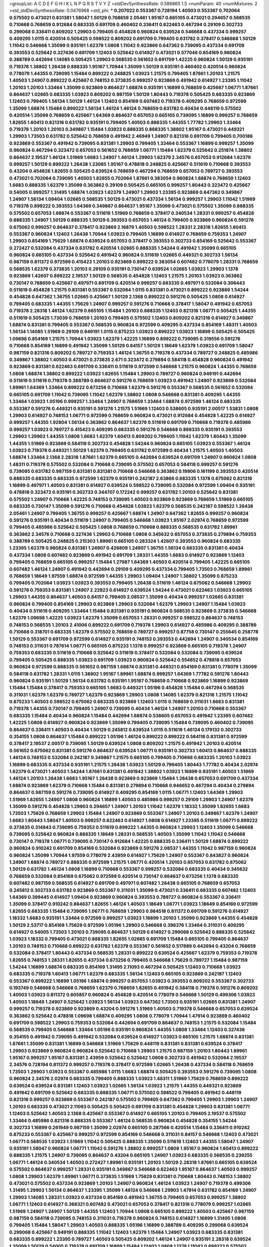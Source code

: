 >groupList:
A C D E F G H I K L
N P Q R S T V Y Z 
>stdDevSynthesisRate:
0.586865 1.5 
>numParam:
40
>numMixtures:
2
>std_stdDevSynthesisRate:
0.0476968
>std_phi:
***
0.207022 0.553367 0.728194 1.40503 0.553367 0.702064 0.575502 0.473021 0.831381 1.58047
1.50129 0.768659 2.05461 1.95167 0.665105 0.473021 0.294657 0.568535 0.710668 0.768659
0.912684 0.683335 0.691709 0.460402 0.336411 0.622463 0.467294 0.29109 0.302733 0.299068
0.336411 0.809202 1.29903 0.799405 0.454828 0.960824 0.639524 0.546668 0.437334 0.999257
0.409295 1.0115 0.420514 0.505425 0.598522 0.809202 0.691709 0.799405 0.631782 0.378417
0.546668 1.50129 1.11042 0.546668 1.35099 0.935191 1.62379 1.0808 1.11042 0.923869
0.647362 0.739095 0.437334 0.691709 0.393553 0.525642 0.327436 0.691709 1.12403 0.525642
0.614927 0.473021 0.577046 0.854169 0.960824 0.388789 0.442694 1.14085 0.505425 1.29903
0.568535 0.561652 0.691709 1.42225 0.960824 1.50129 0.935191 0.719378 1.38802 1.26438
0.888335 1.95167 1.70944 1.35099 1.50129 0.935191 0.460402 0.420514 0.960824 0.778079
1.44355 0.739095 1.15484 0.899222 0.248825 1.03923 1.21575 0.799405 1.87661 1.20103
1.21575 1.40503 1.24907 0.899222 0.425667 0.748153 0.373835 0.999257 0.923869 0.491942
0.614927 1.23395 1.11042 1.20103 1.20103 1.33464 1.35099 0.923869 0.864637 1.68874
0.935191 1.16899 0.768659 0.425667 1.06771 1.87661 0.864637 1.02665 0.683335 1.03923
0.809202 0.987159 1.50129 1.80443 0.719378 0.505425 0.683335 0.923869 1.12403 0.799405
1.56134 1.50129 1.46124 1.12403 0.854169 0.607482 0.719378 0.409295 0.768659 0.972599
1.35099 1.68874 1.15484 0.899222 1.56134 1.46124 1.46124 0.768659 0.631782 0.40434
0.448119 0.575502 0.420514 1.35099 0.768659 0.425667 1.64369 0.864637 0.657053 0.665105
0.739095 1.16899 0.999257 0.768659 1.82655 1.60413 0.821316 0.631782 0.935191 0.799405
1.40503 0.888335 1.44355 1.77782 1.29903 1.33464 0.719378 1.20103 1.20103 0.349867
1.15484 1.03923 0.888335 0.888335 1.38802 1.95167 0.473021 0.449321 1.29903 1.73503
0.631782 0.525642 0.768659 0.491942 2.46949 1.24907 0.821316 0.691709 0.799405 0.700186
0.923869 0.553367 0.491942 0.739095 0.831381 1.29903 0.799405 1.33464 0.553367 1.16899
0.999257 1.35099 0.960824 0.467294 0.323472 0.657053 0.561652 0.768659 1.06771 1.15484
1.62379 0.525642 0.251874 1.38802 0.864637 2.19537 1.46124 1.51969 1.6683 1.24907
1.46124 1.29903 1.62379 2.34576 0.657053 0.912684 1.62379 0.999257 1.50129 0.899222
1.26438 1.23065 1.95167 0.478818 0.248825 0.425667 0.511619 0.710668 0.393553 0.43204
0.454828 1.82655 0.505425 0.639524 0.768659 0.467294 0.768659 0.657053 0.789727 0.393553
0.473021 0.702064 0.739095 1.40503 1.82655 0.702064 1.87661 0.383054 0.960824 1.68874
0.768659 1.12403 1.6683 0.888335 1.62379 1.35099 0.363862 0.29109 0.505425 0.665105
0.999257 1.80443 0.323472 0.425667 0.54005 0.999257 1.31495 1.68874 1.03923 1.62379
1.24907 1.29903 1.23395 0.923869 0.647362 0.349867 1.24907 1.56134 1.09404 1.02665
0.568535 1.50129 0.473021 0.437334 1.56134 0.999257 1.29903 1.11042 1.51969 0.719378
0.899222 0.393553 1.64369 0.349867 0.864637 1.95167 1.35099 0.473021 0.575502 1.35099
0.888335 0.575502 0.657053 1.68874 0.553367 0.511619 1.51969 0.768659 0.378417 0.340534
1.28331 0.999257 0.454828 0.888335 1.24907 1.50129 0.888335 1.50129 0.393553 0.657053
1.46124 0.799405 0.923869 0.960824 0.591276 0.675062 0.999257 0.864637 0.378417 0.923869
2.16879 1.40503 0.598522 1.28331 2.28318 1.82655 1.60413 0.553367 0.960824 1.12403
1.26438 1.70944 1.03923 0.799405 1.16899 0.614927 0.768659 0.759353 1.24907 1.29903
0.854169 1.75629 1.68874 0.639524 0.657053 0.378417 0.393553 0.302733 0.854169 0.525642
0.553367 0.272427 0.532084 0.437334 0.631782 0.420514 1.02665 0.888335 1.54244 0.491942
1.35099 0.665105 0.960824 0.665105 0.437334 0.525642 0.491942 0.960824 0.511619 1.02665
0.449321 0.302733 1.56134 0.987159 0.811372 0.972599 0.415423 1.20103 0.923869 0.899222
0.383054 0.607482 0.778079 1.28331 0.768659 0.568535 1.62379 0.373835 1.20103 0.29109
0.935191 0.730147 0.639524 1.02665 1.03923 1.29903 1.1378 0.923869 1.42607 0.899222
2.19537 1.50129 0.568535 0.454828 1.12403 1.21575 1.20103 1.03923 0.363862 0.730147
0.768659 0.425667 0.497971 0.691709 0.420514 0.999257 0.683335 0.497971 0.532084 0.306443
0.511619 0.454828 1.21575 0.831381 0.553367 0.532084 1.0115 0.831381 0.473021 0.899222
0.923869 1.54244 0.454828 0.647362 1.36755 1.02665 0.425667 1.50129 2.1368 0.899222
0.591276 0.505425 1.0808 0.614927 0.799405 0.683335 1.44355 1.75629 1.24907 0.999257
0.591276 0.710668 0.378417 1.58047 0.491942 0.657053 0.719378 2.28318 1.46124 1.62379
0.665105 1.15484 1.20103 0.888335 1.12403 0.821316 1.06771 0.505425 1.44355 0.511619
0.505425 1.73039 0.768659 1.20103 0.799405 0.575502 1.12403 0.809202 0.821316 0.614927
0.349867 1.68874 0.831381 0.799405 0.553367 0.568535 0.960824 0.972599 0.409295 0.437334
0.854169 1.48311 1.40503 1.56134 1.14085 1.51969 0.29109 0.949191 1.0115 0.875233
1.03923 0.899222 1.03923 1.16899 0.505425 0.505425 1.09698 0.854169 1.21575 1.70944
1.03923 1.62379 1.42225 1.16899 0.899222 0.739095 0.319556 0.591276 0.710668 0.854169
1.16899 0.491942 1.35099 1.50129 0.84157 1.50129 1.18649 1.62379 1.03923 0.691709
1.58047 0.987159 0.821316 0.809202 0.789727 0.759353 1.46124 1.36755 0.719378 0.437334
0.789727 0.248825 0.485986 0.349867 1.38802 1.40503 0.473021 0.373835 2.671 0.323472
0.279894 0.584118 0.454828 0.960824 0.491942 0.923869 0.831381 0.622463 0.691709 0.336411
0.511619 0.972599 0.546668 1.21575 0.960824 1.44355 0.768659 1.0808 1.68874 1.38802
0.899222 1.03923 1.82655 1.15484 1.29903 0.789727 0.960824 0.949191 0.442694 0.511619
0.511619 0.719378 0.388789 0.864637 0.591276 0.768659 1.03923 0.491942 1.24907 0.923869
0.532084 1.89961 1.64369 1.33464 0.899222 0.673256 0.710668 1.62379 0.591276 0.553367
0.568535 0.561652 0.532084 0.665105 0.691709 1.11042 0.739095 1.11042 1.62379 1.38802
1.0808 0.546668 0.831381 0.409295 1.44355 1.33464 1.03923 1.05196 0.999257 1.33464
1.24907 0.768659 1.33464 1.68874 0.972599 1.46124 0.683335 0.553367 0.591276 0.449321
0.935191 0.591276 1.21575 1.51969 1.12403 0.538605 0.935191 2.00517 1.53831 1.0808
1.29903 0.614927 0.748153 1.06771 0.972599 0.768659 0.960824 0.473021 0.912684 0.454828
1.42225 0.614927 0.999257 1.44355 1.92804 1.56134 0.363862 0.864637 1.62379 0.511619
0.691709 0.710668 0.719378 0.485986 0.999257 1.03923 0.789727 0.415423 0.409295 0.683335
0.591276 0.546668 0.888335 0.935191 0.393553 1.29903 1.29903 1.44355 1.0808 1.6683
1.62379 1.60413 0.809202 0.799405 1.11042 1.62379 1.80443 1.35099 1.44355 1.51969
0.923869 0.584118 0.302733 0.454828 1.54244 0.960824 0.665105 1.03923 0.553367 1.46124
1.03923 0.719378 0.449321 1.50129 1.62379 0.799405 0.631782 0.972599 0.40434 1.21575
1.40503 1.40503 1.68874 1.33464 2.1368 2.28318 1.87661 1.62379 0.665105 0.442694
0.639524 0.691709 1.24907 0.960824 1.0808 1.48311 0.719378 0.575502 0.532084 0.710668
0.739095 0.575502 0.657053 0.584118 0.999257 0.591276 0.739095 0.631782 0.987159 0.831381
0.831381 0.710668 0.546668 0.363862 0.19906 0.161199 0.393553 0.420514 0.888335 0.683335
0.683335 0.972599 1.62379 0.935191 0.242187 2.63866 0.683335 1.1378 0.675062 0.821316
1.16899 0.497971 1.40503 0.831381 0.614927 0.639524 0.598522 0.739095 0.532084 0.972599
1.09404 0.935191 0.478818 0.323472 0.935191 0.302733 0.344707 0.172242 0.999257 0.631782
1.20103 0.525642 0.831381 0.575502 1.24907 0.710668 1.42225 0.748153 0.739095 1.40503
0.923869 0.923869 0.768659 1.51969 0.665105 0.683335 0.730147 1.35099 0.591276 0.710668
0.454828 1.03923 1.62379 0.568535 0.242187 0.598522 1.26438 2.05461 1.24907 0.799405
1.36755 0.999257 0.425667 1.68874 1.24907 0.647362 1.82655 0.999257 0.960824 0.591276
0.935191 0.40434 0.511619 1.24907 0.799405 0.546668 1.03923 1.95167 2.02974 0.768659
0.972599 0.799405 0.485986 0.525642 0.505425 1.0808 0.768659 0.710668 0.888335 0.568535
0.631782 1.89961 0.363862 2.34576 0.710668 0.327436 1.29903 0.710668 1.0808 0.345632
0.657053 0.373835 0.279894 0.759353 0.388789 0.505425 0.248825 0.215303 1.89961 0.665105
0.283324 1.42607 0.393553 0.960824 0.683335 1.23395 1.62379 0.960824 0.831381 1.24907
0.426809 1.24907 1.36755 1.56134 0.683335 0.831381 0.40434 0.437334 1.0808 0.607482
0.923869 0.491942 0.691709 1.28331 1.44355 1.6683 0.614927 0.923869 1.12403 0.799405
0.768659 0.665105 0.999257 1.15484 1.27987 1.64369 1.40503 0.420514 0.799405 1.42225
0.665105 0.607482 1.46124 1.24907 0.491942 0.442694 0.29109 0.409295 0.437334 0.799405
1.73503 0.768659 1.89961 0.768659 1.18649 1.97559 1.68874 0.972599 1.44355 1.29903
1.09404 1.24907 1.38802 1.35099 0.875233 0.799405 0.702064 1.03923 1.03923 0.393553
0.799405 1.26438 0.511619 1.46124 0.675062 0.546668 1.29903 0.591276 0.759353 0.831381
1.24907 2.22823 0.614927 0.639524 1.54244 0.473021 0.622463 1.03923 0.665105 1.29903
1.44355 0.864637 1.40503 0.84157 0.799405 2.08537 1.35099 0.40434 0.999257 1.02665
0.831381 0.960824 0.799405 0.854169 1.29903 0.923869 1.29903 0.532084 1.62379 1.29903
1.24907 1.15484 1.03923 0.40434 0.511619 0.409295 1.33464 1.15484 0.831381 0.935191
0.960824 0.568535 0.923869 0.373835 0.546668 1.62379 1.09698 1.42225 1.03923 1.62379
1.35099 0.657053 1.28331 0.999257 0.598522 0.864637 0.748153 0.748153 0.568535 1.20103
2.41006 0.899222 0.691709 0.719378 1.29903 0.614927 0.485986 0.409295 0.388789 0.710668
0.318701 0.683335 1.62379 0.575502 0.768659 0.789727 0.999257 0.87758 0.730147 0.255645
0.258778 1.50129 0.553367 0.691709 0.972599 0.614927 0.935191 0.748153 0.393553 0.442694
1.24907 0.340534 0.854169 0.748153 0.311031 0.787614 1.06771 0.665105 0.875233 1.1378
0.999257 0.923869 0.665105 0.719378 1.24907 0.759353 0.683335 0.511619 0.710668 0.525642
0.511619 0.378417 0.532084 0.532084 0.739095 0.639524 0.799405 0.505425 0.888335 1.03923
0.691709 1.03923 0.960824 0.525642 0.554852 0.478818 0.657053 0.960824 0.972599 0.888335
0.561652 0.987159 1.68874 0.831381 0.449321 0.854169 0.831381 0.778079 1.35099 0.584118
0.631782 1.28331 1.0115 1.38802 1.95167 1.89961 1.68874 0.999257 1.64369 1.77782
0.591276 1.80443 0.960824 0.935191 1.50129 1.56134 0.631782 0.935191 1.95167 0.768659
0.710668 0.923869 1.16899 0.923869 1.15484 1.15484 0.378417 0.759353 0.665105 1.6683
0.449321 1.05196 0.454828 1.15484 0.467294 0.568535 0.311031 1.62379 1.62379 0.789727
1.62379 0.923869 1.29903 1.0808 1.14085 1.62379 0.821316 1.21575 1.11042 0.875233
1.40503 0.598522 0.675062 0.683335 0.923869 1.12403 1.0115 0.768659 0.311031 1.6683
0.831381 0.719378 1.44355 0.730147 0.799405 1.24907 0.739095 0.40434 1.46124 1.24907
1.20103 0.710668 0.553367 0.683335 1.15484 0.40434 0.960824 1.15484 0.442694 1.68874
0.538605 0.657053 0.491942 1.23395 0.607482 1.42225 1.0808 0.614927 0.960824 0.923869
1.35099 0.799405 0.739095 1.15484 0.739095 0.460402 0.739095 0.864637 0.336411 1.40503
0.40434 1.50129 0.245812 0.639524 1.0115 0.511619 1.46124 0.179132 0.302733 0.354155
1.0808 0.864637 1.15484 0.899222 1.05196 1.46124 0.899222 0.899222 0.584118 0.831381
0.972599 0.378417 2.19537 2.00517 0.739095 1.50129 0.639524 1.0808 0.809202 1.21575
0.491942 1.20103 0.420514 0.561652 0.675062 0.831381 0.591276 0.864637 0.639524 1.06771
0.935191 0.302733 1.60413 0.864637 0.888335 1.46124 0.748153 0.532084 0.242187 0.349867
1.21575 0.665105 0.799405 0.710668 0.683335 1.20103 1.03923 1.16899 0.683335 0.437334
0.935191 1.21575 1.26438 1.03923 1.50129 0.799405 1.80443 1.77782 0.40434 2.02974
1.62379 0.473021 1.40503 1.54244 1.87661 0.831381 0.491942 1.38802 1.03923 1.16899
0.935191 1.40503 1.51969 1.46124 1.20103 1.26438 1.6683 1.95167 1.26438 0.923869
0.923869 1.15484 1.26438 0.657053 0.691709 0.437334 1.68874 0.923869 1.62379 0.710668
1.15484 0.831381 0.279894 0.710668 0.946652 0.467294 0.40434 0.279894 0.864637 0.987159
0.591276 0.739095 0.614927 0.409295 0.854169 1.0115 1.06771 1.12403 1.64369 1.29903
1.51969 1.82655 1.24907 1.0808 0.960824 1.16899 1.40503 0.485986 0.999257 0.29109
1.29903 1.24907 1.62379 1.35099 0.591276 0.454828 1.29903 0.294657 1.24907 1.20103
1.11042 1.62379 1.18332 1.35099 1.82655 1.6683 1.73503 1.75629 0.768659 1.29903
1.15484 1.24907 0.923869 0.553367 1.24907 1.20103 0.349867 1.62379 1.24907 1.6683
1.80443 1.58047 1.40503 0.999257 0.622463 0.614927 1.0808 0.614927 1.23395 0.511619
1.06771 0.899222 0.373835 0.314843 0.739095 0.759353 0.511619 0.899222 1.44355 0.960824
1.29903 1.12403 1.35099 0.546668 0.739095 0.525642 0.960824 0.888335 1.18649 1.28331
0.568535 1.40503 1.35099 1.11042 1.11042 0.546668 0.730147 0.719378 1.06771 0.739095
0.730147 0.912684 1.42225 0.888335 0.336411 1.50129 1.68874 0.899222 0.960824 0.910242
0.691709 0.854169 0.532084 0.923869 0.591276 2.08537 1.44355 1.11042 0.987159 0.960824
0.960824 1.35099 1.70944 1.97559 0.778079 2.43959 0.614927 1.75629 1.24907 0.553367
0.843827 0.960824 1.24907 1.68874 0.789727 0.888335 0.972599 1.21575 1.06771 0.420514
1.20103 0.657053 0.631782 0.675062 1.50129 0.631782 1.46124 1.0808 1.16899 0.710668
0.553367 0.999257 0.532084 0.683335 0.40434 0.345632 0.768659 0.532084 0.854169 0.675062
0.972599 0.420514 0.730147 0.864637 0.673256 1.1378 0.683335 0.607482 0.987159 0.568535
0.614927 0.691709 0.497971 0.607482 1.26438 0.665105 0.768659 0.657053 0.245812 0.302733
0.631782 0.923869 0.553367 0.311031 1.35099 0.473021 0.336411 0.683335 0.607482 1.12403
1.64369 0.399445 0.614927 1.09404 0.923869 0.960824 0.393553 0.789727 0.960824 0.553367
0.336411 1.35099 0.378417 0.910242 0.864637 1.82655 1.46124 1.40503 1.18649 1.06771
1.03923 1.18649 0.854169 0.972599 1.82655 0.683335 1.15484 0.739095 1.06771 0.768659
1.29903 0.984518 0.811372 0.691709 0.591276 0.614927 1.18332 1.6683 0.935191 1.33464
0.972599 0.999257 1.03923 1.16899 1.20103 1.35099 0.923869 1.44355 0.454828 1.50129
2.53717 0.854169 1.75629 0.972599 1.05196 1.29903 0.546668 0.398376 1.33464 0.311031
0.409295 0.614927 0.54005 1.73503 1.20103 0.739095 0.864637 1.50129 0.614927 0.299068
0.525642 0.888335 0.525642 1.03923 1.18332 0.799405 0.473021 0.888335 1.82655 1.02665
0.691709 1.15484 0.665105 0.799405 0.864637 1.20103 0.748153 0.710668 0.899222 0.631782
1.62379 0.553367 0.561652 0.517889 0.442694 0.43204 0.768659 0.532084 0.378417 1.80443
0.437334 0.568535 1.28331 0.899222 0.639524 0.425667 1.62379 0.759353 0.719378 1.82655
0.748153 1.28331 1.82655 0.437334 0.673256 0.799405 0.546668 1.75629 0.789727 1.15484
0.987159 1.54244 1.16899 1.68874 0.683335 0.854169 1.31495 2.11093 0.467294 0.505425
1.12403 0.710668 1.03923 0.683335 0.719378 1.60413 1.06771 1.62379 0.683335 1.56134
1.12403 0.665105 0.923869 0.242187 1.12403 0.553367 0.899222 1.16899 1.05196 1.68874
0.999257 0.657053 1.03923 0.393553 0.809202 0.553367 0.302733 0.193749 0.546668 0.546668
0.768659 1.62379 0.768659 1.82655 0.491942 0.584118 0.719378 0.591276 0.809202 1.40503
1.03923 0.811372 0.605857 0.960824 0.454828 0.420514 0.778079 0.546668 1.50129 0.499306
1.03923 1.40503 1.18649 1.24907 0.525642 1.03923 1.56134 1.03923 0.647362 1.73503
0.935191 1.02665 0.831381 1.24907 0.999257 0.719378 0.923869 0.923869 0.43204 0.591276
1.51969 1.40503 0.719378 0.546668 0.657053 0.639524 0.363862 0.525642 0.478818 1.09698
1.68874 0.409295 1.0808 0.778079 1.70944 1.47914 0.923869 0.460402 0.691709 0.598522
1.29903 0.759353 0.532084 0.442694 0.691709 0.864637 0.748153 1.21575 0.532084 1.15484
0.568535 0.799405 0.546668 1.33464 1.05196 0.935191 0.960824 1.44355 1.0808 1.33464
1.12403 0.327436 0.354155 0.491942 0.739095 0.491942 0.532084 0.639524 0.614927 1.03923
0.665105 1.21575 1.68874 0.831381 1.87661 1.35099 0.831381 1.16899 0.546668 1.51969
1.75629 0.448119 0.831381 0.831381 0.639524 0.378417 1.29903 0.923869 0.960824 0.960824
0.525642 0.710668 1.29903 1.21575 0.987159 1.20103 1.80443 1.89961 1.95167 0.999257
1.95167 0.831381 2.43959 0.525642 0.525642 1.0808 0.302733 0.491942 0.532084 2.19537
2.34576 0.728194 0.811372 0.999257 0.719378 0.378417 0.972599 1.02665 1.26438 0.437334
0.584118 0.768659 1.73503 1.29903 1.03923 0.553367 0.485986 1.0115 1.6683 1.68874
0.505425 0.393553 0.591276 0.739095 1.0808 0.960824 2.34576 2.02974 0.683335 0.799405
0.888335 1.03923 1.48311 1.51969 1.75629 0.768659 0.899222 0.639524 0.639524 0.831381
1.12403 1.03923 1.02665 1.56134 1.03923 1.21575 1.44355 0.449321 0.923869 0.491942
0.691709 0.525642 0.683335 0.888335 1.06771 0.575502 0.598522 0.799405 0.491942 0.448119
0.821316 0.999257 0.923869 0.553367 0.242187 0.575502 0.799405 0.647362 0.799405 1.29903
1.29903 1.24907 1.20103 0.683335 0.473021 2.11093 0.505425 0.505425 0.691709 0.831381
0.454828 1.29903 0.831381 1.06771 1.12403 0.525642 1.40503 2.1368 0.425667 0.553367
0.614927 0.665105 1.20103 0.799405 2.19537 0.575502 1.33464 0.485986 0.821316 0.888335
0.553367 1.46124 0.568535 0.960824 0.454828 0.354155 1.54244 0.302733 1.16899 0.261949
0.987159 1.35099 2.02974 0.665105 0.287566 0.420514 1.15484 0.336411 0.910242 0.875233
0.553367 0.425667 0.999257 0.972599 0.854169 0.546668 0.311031 0.84157 0.546668 1.12403
0.473021 1.06771 0.568535 1.03923 1.51969 1.11042 0.505425 0.888335 1.35099 0.511619
1.12403 1.44355 1.58047 1.24907 0.935191 1.58047 0.960824 1.06771 1.11042 0.591276
1.38802 0.999257 1.0808 1.95167 0.960824 1.60413 0.899222 0.888335 1.21575 1.24907
0.739095 0.864637 0.43204 0.665105 1.24907 1.03923 0.683335 0.568535 0.239255 1.06771
1.46124 0.340534 1.40503 0.272427 1.89961 0.935191 1.20103 1.50129 2.28318 1.87661
0.665105 0.639524 0.575502 0.864637 0.999257 1.28331 0.935191 0.349867 0.546668 0.622463
1.95167 0.864637 1.40503 0.999257 1.0808 1.29903 1.62379 1.89961 1.06771 0.373835
1.51969 1.75629 0.831381 0.710668 1.80443 0.748153 1.38802 0.473021 0.575502 0.437334
0.923869 1.20103 1.24907 0.960824 1.46124 1.03923 1.24907 0.719378 0.499306 1.31495
1.29903 1.56134 0.864637 1.23395 1.35099 1.46124 0.546668 1.29903 1.47914 0.631782
0.854169 1.24907 1.29903 1.14085 1.28331 1.03923 0.437334 0.854169 0.491942 1.36755
0.799405 0.657053 0.999257 1.38802 1.06771 1.12403 0.614927 0.368321 0.607482 0.473021
0.657053 0.378417 0.821316 0.778079 0.999257 1.02665 1.51969 1.24907 1.24907 1.50129
1.44355 1.12403 1.70944 1.0808 0.665105 0.899222 1.40503 0.425667 0.987159 0.987159
0.584118 0.739095 0.748153 0.311031 0.719378 0.960824 0.748153 0.614927 1.16899 1.31495
1.0808 0.799405 1.15484 1.58047 1.29903 1.40503 0.888335 1.05196 1.16899 0.388789
0.409295 0.299068 0.639524 0.299068 0.425667 0.949191 0.888335 1.11042 1.12403 1.62379
1.15484 1.24907 1.03923 0.683335 0.831381 0.683335 0.899222 1.23395 0.789727 1.40503
0.505425 0.809202 1.46124 1.24907 0.935191 2.28318 0.639524 1.35099 1.50129 0.54005
0.719378 0.691709 1.16899 1.15484 1.12403 1.0808 1.1378 1.11042 0.899222 0.575502
0.511619 1.0808 0.831381 1.35099 1.51969 1.35099 1.44355 1.15484 0.683335 1.58047
0.759353 0.460402 1.06771 1.21575 0.809202 1.12403 0.525642 0.568535 0.378417 1.31495
1.35099 0.591276 0.719378 1.46124 1.68874 1.21575 1.0808 0.739095 1.29903 1.48311
1.46124 0.831381 0.409295 1.15484 0.369309 1.40503 1.0808 0.831381 0.631782 0.546668
1.40503 1.50129 0.730147 0.923869 1.24907 1.12403 0.568535 0.864637 1.03923 0.553367
1.11042 1.0808 0.787614 0.272427 1.87661 1.31495 0.279894 1.21901 0.888335 0.888335
0.719378 1.70944 1.12403 1.15484 1.46124 1.29903 0.999257 1.12403 0.923869 0.691709
1.35099 1.35099 0.710668 1.60413 0.54005 0.987159 1.75629 1.02665 1.12403 0.683335
2.11093 0.449321 0.546668 1.24907 1.46124 1.46124 0.373835 0.683335 1.20103 0.972599
1.50129 0.935191 0.864637 0.987159 0.388789 0.378417 0.336411 0.591276 0.799405 0.519278
0.363862 2.11093 1.11042 0.888335 0.748153 0.584118 0.821316 1.56134 1.38802 0.393553
0.553367 0.710668 0.923869 1.29903 0.473021 0.935191 0.935191 0.631782 0.683335 0.409295
0.768659 0.340534 0.888335 1.24907 1.24907 1.20103 0.972599 1.0808 0.960824 1.21575
1.12403 0.442694 0.639524 1.21575 1.40503 1.31495 0.759353 0.393553 0.373835 0.899222
1.35099 1.09404 0.639524 0.809202 0.591276 0.759353 0.739095 0.454828 0.478818 0.378417
1.24907 0.29109 0.491942 0.888335 0.568535 0.546668 1.21575 1.82655 0.525642 0.657053
0.437334 0.999257 0.40434 0.349867 1.28331 0.739095 0.854169 0.378417 0.591276 0.491942
0.831381 0.491942 0.960824 0.622463 1.12403 1.80443 1.29903 1.21575 0.923869 0.831381
1.36755 1.0808 0.575502 1.26438 1.29903 1.35099 0.972599 1.68874 1.87661 1.31495
0.899222 1.35099 1.12403 1.75629 0.987159 0.657053 0.511619 0.614927 1.68874 0.999257
0.935191 0.778079 0.485986 1.50129 0.710668 0.532084 0.657053 1.58047 0.546668 0.532084
1.15484 0.789727 0.691709 0.864637 0.575502 0.923869 0.864637 0.999257 0.888335 0.511619
0.730147 0.768659 0.43204 1.97559 1.24907 1.16899 1.38802 1.12403 1.68874 0.546668
0.614927 1.24907 0.923869 1.26438 1.24907 1.64369 0.759353 1.56134 1.6683 0.923869
1.50129 0.363862 1.51969 0.854169 0.525642 0.622463 0.739095 1.06771 1.46124 0.935191
1.56134 0.899222 0.473021 0.505425 1.11042 0.491942 0.999257 1.05196 1.11042 0.683335
0.239255 1.68874 1.11042 1.62379 1.70944 0.683335 1.50129 0.425667 0.831381 0.399445
1.24907 0.639524 1.38802 1.40503 2.31736 1.75629 0.665105 1.40503 1.33464 1.95167
1.38802 1.82655 1.75629 1.29903 0.454828 0.591276 0.622463 1.56134 0.622463 0.710668
0.854169 0.831381 0.525642 0.739095 0.398376 0.831381 1.09404 0.899222 0.553367 1.28331
1.20103 0.799405 0.739095 1.82655 0.287566 0.232872 0.999257 1.11042 0.821316 0.768659
1.16899 0.311031 0.799405 0.799405 0.730147 0.768659 0.864637 0.349867 0.279894 0.546668
0.269129 0.230052 0.409295 0.665105 0.739095 1.20103 1.0115 0.888335 0.437334 0.864637
0.442694 0.665105 0.691709 1.28331 0.683335 0.949191 0.491942 0.665105 1.62379 0.409295
1.24907 1.0808 1.80443 0.665105 1.64369 0.778079 0.999257 0.799405 0.420514 0.999257
0.454828 0.491942 0.631782 0.279894 0.702064 1.0808 0.454828 0.888335 0.999257 0.393553
0.923869 1.95167 1.05196 0.864637 0.485986 0.336411 0.739095 0.511619 0.935191 1.0808
1.46124 1.51969 1.02665 1.29903 0.821316 1.0115 1.15484 0.354155 0.311031 1.16899
1.02665 0.831381 0.710668 0.473021 0.748153 0.491942 0.691709 0.999257 0.525642 0.568535
1.44355 0.614927 0.251874 0.657053 1.12403 0.809202 0.799405 0.622463 0.899222 0.29109
0.657053 0.575502 0.665105 0.29109 1.16899 1.09404 0.393553 0.425667 0.710668 1.46124
2.02974 2.11093 2.28318 0.639524 1.11042 0.702064 1.80443 0.864637 0.719378 0.972599
0.614927 1.48311 1.56134 1.33464 1.03923 0.739095 1.29903 0.505425 0.437334 1.29903
1.44355 0.639524 0.759353 0.622463 1.03923 0.831381 0.287566 0.821316 0.29109 0.935191
1.06771 0.923869 0.532084 0.657053 0.683335 0.639524 0.420514 0.768659 0.935191 0.719378
0.454828 0.269129 1.24907 0.748153 0.511619 1.03923 0.639524 0.647362 0.598522 0.532084
0.614927 0.491942 1.03923 0.575502 0.393553 0.778079 0.437334 0.345632 0.631782 0.201499
0.532084 0.673256 0.568535 1.29903 0.960824 0.864637 0.799405 0.415423 0.614927 0.505425
0.960824 0.768659 0.491942 0.449321 0.778079 0.473021 1.95167 0.768659 0.409295 0.454828
1.46124 0.768659 0.491942 0.888335 1.95167 0.899222 0.359457 0.821316 0.923869 0.665105
0.719378 0.831381 0.739095 0.972599 0.393553 0.631782 1.44355 1.58047 0.491942 1.26438
1.31495 0.799405 0.935191 1.03923 1.62379 1.35099 0.388789 0.683335 0.383054 0.368321
0.399445 0.854169 0.258778 0.665105 0.614927 0.768659 1.12403 1.20103 0.491942 0.854169
0.43204 0.409295 0.363862 0.622463 0.999257 0.748153 0.799405 1.56134 1.06771 1.51969
0.657053 0.454828 0.759353 0.336411 0.622463 0.657053 1.21575 1.21575 1.20103 1.23395
0.854169 0.768659 0.393553 1.54244 1.58047 1.42225 0.719378 1.40503 1.68874 0.505425
1.16899 0.575502 1.87661 0.854169 1.6683 1.35099 1.15484 1.75629 1.24907 1.44355
0.607482 1.38802 0.425667 1.80443 0.40434 1.06771 0.491942 0.631782 0.327436 0.40434
1.50129 0.831381 0.485986 0.425667 1.0808 0.683335 0.553367 0.607482 0.984518 1.26438
0.987159 0.923869 0.888335 0.739095 0.864637 1.62379 1.40503 1.40503 0.553367 1.06771
0.388789 0.473021 1.97559 1.35099 1.11042 0.778079 0.546668 1.62379 0.269129 1.75629
1.50129 2.34576 2.53717 0.683335 0.899222 0.665105 0.598522 0.614927 1.40503 1.16899
1.24907 1.29903 0.778079 0.561652 1.29903 0.710668 1.12403 1.0808 0.888335 0.591276
0.864637 1.46124 1.21575 1.20103 1.15484 1.82655 0.622463 0.467294 0.340534 1.50129
1.87661 0.864637 1.16899 1.11042 0.843827 1.62379 0.935191 0.607482 0.864637 1.50129
1.31495 1.87661 1.60413 0.467294 0.383054 0.575502 1.40503 0.553367 1.62379 1.62379
0.568535 1.46124 1.35099 1.28331 0.460402 0.591276 0.591276 0.631782 0.546668 0.505425
1.03923 1.26438 0.622463 1.12403 0.923869 0.607482 0.344707 0.467294 0.287566 0.647362
1.35099 1.40503 0.799405 0.647362 0.710668 0.631782 0.759353 0.739095 0.888335 1.03923
0.525642 0.425667 0.739095 1.35099 0.899222 0.739095 1.15484 1.24907 2.02974 0.327436
0.598522 0.631782 0.821316 0.899222 0.831381 0.864637 1.12403 0.960824 0.614927 0.691709
1.20103 0.40434 2.34576 1.46124 0.768659 0.768659 0.719378 0.923869 0.591276 0.768659
0.568535 0.84157 1.11042 0.525642 0.739095 0.491942 0.473021 0.778079 1.0808 1.29903
0.935191 0.591276 0.799405 0.546668 1.21575 0.739095 0.683335 1.21575 0.831381 1.11042
0.719378 1.68874 1.80443 1.75629 1.03923 1.24907 0.525642 0.759353 0.575502 1.40503
0.935191 0.923869 1.24907 2.43959 0.485986 0.831381 1.33464 1.87661 1.35099 0.710668
1.70944 1.44355 0.960824 0.598522 0.739095 1.24907 0.425667 0.388789 0.591276 0.19906
0.778079 0.163613 0.999257 1.09698 0.84157 0.614927 1.11042 0.454828 0.454828 0.287566
0.719378 0.864637 0.473021 1.23395 1.46124 0.683335 0.960824 0.864637 0.999257 1.16899
0.864637 0.864637 0.491942 0.84157 0.768659 0.739095 0.999257 0.467294 0.960824 0.591276
1.21575 0.553367 0.639524 0.899222 0.511619 0.683335 0.639524 0.768659 2.02974 1.20103
0.437334 0.511619 0.323472 0.923869 0.584118 0.553367 0.622463 0.665105 1.46124 2.19537
0.598522 0.821316 0.473021 0.778079 0.87758 0.454828 0.631782 0.614927 0.799405 1.20103
0.460402 1.40503 0.799405 0.591276 0.631782 0.473021 0.314843 0.591276 0.923869 1.12403
0.821316 1.24907 0.467294 0.888335 0.683335 1.06771 0.657053 1.29903 0.639524 0.639524
0.972599 0.546668 1.31495 1.24907 1.15484 0.960824 1.51969 0.972599 0.831381 1.50129
1.80443 0.864637 0.665105 0.269129 0.363862 0.497971 0.665105 0.910242 0.393553 0.221204
0.454828 2.08537 1.02665 0.497971 0.546668 0.789727 1.0808 0.327436 1.40503 0.768659
0.235726 0.29109 0.546668 0.683335 0.532084 0.614927 0.575502 0.702064 0.491942 1.24907
1.46124 0.789727 0.409295 0.657053 0.449321 1.06771 0.420514 1.03923 0.960824 0.647362
0.473021 2.08537 1.35099 0.665105 1.46124 1.06771 0.912684 0.999257 1.12403 1.68874
1.24907 1.50129 0.960824 0.960824 0.639524 0.614927 1.50129 1.33464 1.44355 0.960824
1.06771 1.62379 0.987159 1.31495 1.28331 1.35099 0.683335 1.12403 1.35099 1.20103
0.960824 1.60413 0.831381 0.425667 0.888335 0.778079 0.923869 0.614927 0.639524 0.467294
0.546668 1.05196 1.38802 0.425667 0.575502 0.854169 0.739095 0.553367 0.831381 1.21575
1.73503 0.949191 1.64369 1.35099 2.37451 1.46124 1.58047 1.56134 0.949191 1.24907
1.35099 1.38802 0.768659 1.24907 0.546668 1.35099 1.03923 0.935191 0.525642 1.46124
1.82655 1.35099 1.44355 1.38802 0.854169 0.691709 1.62379 1.31495 0.485986 0.739095
0.739095 0.999257 1.68874 0.40434 1.0808 0.972599 0.960824 1.38802 0.789727 1.50129
1.11042 0.821316 0.607482 1.18649 0.420514 0.40434 1.50129 1.38802 1.68874 0.799405
1.21575 1.0808 1.56134 0.799405 0.888335 1.20103 1.40503 0.546668 1.33464 0.591276
0.546668 1.38802 1.15484 1.40503 1.77782 1.03923 1.24907 0.960824 0.739095 0.546668
1.37122 0.831381 0.768659 1.20103 1.24907 1.68874 1.35099 0.831381 1.62379 0.657053
0.864637 1.35099 1.24907 1.24907 1.0808 0.505425 0.639524 0.314843 0.368321 0.242187
1.03923 0.759353 0.614927 1.40503 0.972599 1.35099 1.11042 1.38802 1.54244 1.24907
1.62379 0.511619 0.710668 1.29903 0.473021 1.95167 1.12403 0.553367 0.363862 0.710668
0.561652 0.614927 1.77782 0.311031 0.631782 0.999257 0.831381 0.691709 0.525642 2.25554
1.35099 0.591276 1.56134 0.923869 1.46124 1.21575 0.739095 0.607482 0.40434 0.923869
0.359457 1.11042 0.575502 0.665105 0.546668 0.437334 0.40434 0.854169 0.799405 0.888335
0.935191 0.739095 0.511619 0.683335 0.373835 0.478818 0.336411 0.683335 0.912684 0.864637
0.568535 1.06771 0.505425 0.153123 1.0808 0.935191 1.03923 2.37451 0.639524 0.831381
0.607482 0.739095 1.70944 0.665105 0.485986 0.683335 0.639524 0.473021 0.29109 0.186297
0.269129 0.591276 2.11093 1.05196 0.972599 1.24907 0.639524 1.29903 1.18649 1.89961
1.68874 1.03923 1.36755 1.05196 1.06771 1.24907 1.50129 1.82655 0.960824 0.442694
2.11093 0.622463 1.56134 0.631782 1.40503 0.491942 0.923869 0.683335 1.15484 0.454828
0.691709 1.40503 0.864637 1.09404 0.497971 0.398376 0.40434 0.683335 0.719378 0.591276
1.06771 1.60413 0.683335 0.665105 0.230052 0.378417 0.473021 1.51969 1.80443 1.95167
1.62379 0.409295 1.29903 0.719378 0.491942 0.768659 0.923869 1.15484 1.51969 1.68874
1.03923 1.48311 1.50129 1.12403 1.97559 1.21575 1.75629 0.561652 1.28331 0.491942
0.491942 0.373835 0.647362 1.09404 1.44355 0.373835 1.29903 0.584118 1.11042 1.56134
0.639524 1.38802 1.05478 1.0808 0.607482 1.50129 1.73503 1.06771 1.24907 0.831381
1.40503 1.64369 0.269129 0.789727 1.21575 1.29903 1.24907 1.11042 1.46124 0.575502
0.700186 0.532084 0.639524 0.248825 0.248825 1.12403 0.622463 1.16899 0.591276 0.691709
1.15484 0.799405 1.05196 0.854169 0.864637 0.960824 1.24907 0.665105 0.960824 1.82655
0.505425 0.831381 0.719378 0.525642 0.622463 0.657053 0.739095 1.37122 1.05196 1.12403
1.24907 0.987159 0.759353 1.50129 0.972599 0.639524 1.62379 1.29903 1.24907 0.719378
1.15484 0.40434 1.03923 0.561652 0.467294 0.768659 0.665105 0.799405 0.657053 0.568535
1.23395 0.999257 1.50129 1.12403 1.35099 0.935191 1.06771 0.799405 1.92804 1.23065
0.854169 1.56134 1.44355 1.14085 0.473021 1.62379 1.75629 1.1378 1.21575 1.26438
1.0808 0.888335 0.730147 1.24907 1.29903 0.799405 1.80443 1.20103 1.51969 0.584118
0.960824 1.15484 1.15484 0.888335 1.20103 0.854169 2.19537 0.591276 0.546668 1.03923
0.854169 0.831381 1.21575 0.710668 1.11042 1.20103 0.607482 1.40503 1.68874 0.553367
0.739095 1.24907 0.568535 0.923869 0.302733 1.29903 1.58047 0.425667 0.719378 1.46124
1.05478 0.546668 1.62379 0.748153 0.864637 0.665105 1.20103 0.323472 0.279894 0.960824
1.56134 1.20103 1.06771 1.26438 1.28331 1.50129 0.748153 0.987159 0.639524 0.639524
0.497971 0.546668 0.437334 1.62379 1.89961 0.614927 0.591276 0.710668 1.36755 1.35099
0.739095 0.584118 0.354155 0.768659 0.710668 0.546668 0.591276 1.62379 0.607482 0.388789
0.999257 0.854169 0.710668 1.12403 1.36755 1.35099 1.68874 0.899222 0.864637 0.485986
0.373835 0.363862 0.409295 0.614927 0.363862 0.40434 0.960824 1.77782 0.864637 0.789727
0.568535 1.82655 1.24907 0.568535 0.491942 0.449321 1.05196 0.460402 0.691709 1.51969
1.16899 0.831381 0.843827 0.831381 0.710668 0.639524 0.639524 0.739095 0.525642 0.854169
0.719378 1.75629 1.95167 0.614927 0.480102 0.437334 0.799405 1.06771 0.739095 1.03923
1.12403 1.11042 1.15484 0.584118 0.843827 1.16899 1.12403 1.38802 1.26438 1.50129
0.631782 1.26438 1.56134 0.607482 0.485986 1.56134 0.831381 1.31495 1.23395 1.56134
0.373835 1.26438 0.323472 0.575502 1.21575 0.864637 0.719378 0.831381 1.38802 0.568535
0.639524 0.923869 0.532084 0.54005 0.831381 0.719378 0.730147 0.923869 0.591276 0.768659
0.768659 0.302733 1.15484 0.999257 0.799405 0.639524 0.614927 1.03923 0.864637 1.03923
0.719378 0.719378 0.739095 0.972599 1.23395 0.584118 0.748153 0.899222 0.561652 0.821316
0.665105 1.06771 0.420514 0.269129 0.719378 0.778079 0.665105 0.491942 0.230052 0.511619
0.691709 1.38802 0.363862 1.40503 0.19906 0.561652 0.532084 1.16899 0.639524 0.425667
1.29903 1.35099 1.03923 0.665105 1.56134 1.21575 1.80443 1.20103 1.40503 0.568535
0.768659 0.739095 2.53717 1.0808 0.340534 0.657053 0.665105 0.999257 1.62379 0.29109
1.56134 0.591276 1.03923 0.532084 0.665105 1.62379 0.657053 0.491942 0.768659 0.607482
0.314843 1.33464 0.923869 1.36755 0.336411 0.923869 1.03923 0.854169 1.20103 1.6683
0.821316 2.50646 1.80443 2.28318 0.831381 0.639524 0.276505 0.546668 0.532084 0.248825
0.497971 1.0115 2.19537 0.888335 0.409295 0.327436 0.710668 1.03923 0.854169 0.336411
0.437334 0.899222 0.525642 1.1378 0.478818 0.614927 0.217942 1.6683 0.454828 1.14085
1.35099 0.480102 1.51969 1.16899 0.923869 0.888335 0.719378 0.854169 0.497971 0.639524
0.710668 0.757322 0.393553 0.972599 0.359457 0.888335 0.393553 1.0808 0.614927 0.87758
0.511619 0.449321 0.485986 0.538605 1.62379 1.28331 0.354155 0.999257 0.710668 0.584118
0.710668 0.467294 0.349867 0.639524 0.568535 1.28331 1.0808 2.05461 1.80443 2.19537
0.719378 0.491942 0.691709 0.591276 0.497971 0.511619 0.999257 0.999257 1.03923 0.691709
0.546668 0.799405 0.657053 0.614927 1.15484 0.935191 1.0808 1.38802 0.561652 0.864637
1.37122 0.505425 1.06771 0.739095 0.363862 0.710668 1.20103 0.248825 1.44355 0.491942
0.831381 0.614927 0.425667 0.314843 0.831381 0.831381 1.11042 0.987159 1.12403 1.20103
0.568535 0.525642 0.614927 1.51969 0.683335 0.799405 1.75629 1.20103 1.89961 1.1378
1.35099 0.517889 1.33464 0.899222 1.16899 0.363862 0.336411 1.85389 0.710668 0.598522
0.831381 0.748153 0.710668 0.84157 1.03923 1.20103 0.768659 1.68874 0.29109 0.553367
0.546668 0.473021 0.935191 0.449321 0.454828 0.999257 1.24907 0.598522 0.373835 1.89961
0.888335 0.201499 0.336411 0.363862 2.11093 1.44355 1.38802 1.0808 0.899222 0.739095
0.657053 1.48311 0.532084 0.491942 0.29109 0.768659 0.54005 1.16899 0.299068 0.29109
2.02974 0.437334 0.972599 0.710668 0.691709 1.11042 0.789727 0.40434 0.437334 0.799405
0.393553 0.409295 0.269129 0.87758 1.0808 1.62379 1.35099 0.972599 1.44355 1.40503
0.473021 1.12403 1.56134 1.23395 1.20103 1.24907 1.82655 0.999257 1.12403 0.923869
1.62379 1.50129 0.591276 0.614927 0.960824 0.683335 0.420514 0.505425 1.15484 0.473021
0.261949 0.209559 0.460402 0.287566 0.276505 1.0808 0.614927 0.657053 2.25554 2.11093
0.283324 0.368321 0.184042 1.0808 0.591276 1.15484 0.899222 0.336411 0.575502 1.06771
0.511619 0.691709 0.454828 0.665105 1.21575 0.657053 0.425667 0.505425 0.739095 0.923869
0.473021 0.336411 0.607482 1.02665 0.349867 0.546668 1.77782 0.420514 0.854169 0.607482
1.62379 1.68874 1.31495 1.64369 2.08537 0.768659 1.03923 1.33464 0.575502 0.532084
0.409295 0.349867 0.40434 0.739095 0.639524 1.29903 1.16899 0.568535 0.242187 0.912684
0.657053 0.614927 0.425667 0.691709 1.0115 0.960824 1.06771 1.68874 0.614927 0.949191
0.84157 0.553367 0.960824 1.6683 2.1368 1.33464 1.46124 0.778079 0.425667 0.359457
1.09404 0.40434 0.425667 0.657053 0.415423 0.899222 1.16899 0.485986 0.473021 0.454828
0.768659 0.532084 0.591276 0.683335 1.50129 1.29903 0.519278 0.831381 1.97559 0.935191
1.68874 0.546668 0.553367 0.949191 1.20103 1.01422 1.54244 1.24907 0.665105 1.12403
1.29903 1.75629 0.759353 0.614927 0.854169 1.15484 0.525642 0.442694 0.473021 1.0808
0.363862 1.03923 0.491942 1.15484 1.26438 0.437334 1.56134 0.532084 0.972599 1.0808
0.336411 1.24907 0.363862 0.437334 0.949191 1.29903 0.647362 1.44355 0.864637 0.657053
1.68874 1.87661 1.62379 0.336411 0.683335 0.899222 0.363862 1.21575 0.40434 1.0115
0.393553 0.454828 0.511619 0.415423 0.614927 1.12403 1.12403 0.568535 0.710668 1.06771
1.20103 0.467294 0.473021 0.449321 1.0115 0.888335 0.443881 1.62379 0.748153 0.831381
1.03923 1.44355 0.691709 0.759353 0.657053 0.639524 0.373835 0.363862 0.473021 0.191404
0.854169 1.02665 1.33464 0.473021 0.532084 0.473021 0.639524 0.691709 1.24907 1.02665
0.546668 0.454828 2.11093 0.314843 0.657053 0.491942 1.40503 0.485986 1.95167 1.29903
0.568535 0.517889 1.20103 1.62379 0.987159 1.31495 2.28318 1.82655 1.33464 1.40503
0.960824 1.1378 1.24907 0.302733 1.06771 1.03923 1.62379 0.691709 0.657053 0.691709
1.35099 1.28331 0.614927 1.21575 1.18649 0.497971 1.97559 1.21575 0.999257 0.799405
0.349867 0.568535 1.06771 0.575502 1.12403 1.44355 1.16899 0.657053 0.739095 1.11042
0.899222 0.739095 0.378417 0.739095 0.912684 0.888335 1.24907 0.454828 0.473021 0.327436
0.546668 0.614927 1.12403 1.03923 0.899222 0.449321 0.591276 1.0115 0.272427 0.888335
0.273158 0.683335 0.999257 0.302733 0.912684 0.831381 0.311031 1.46124 0.799405 0.778079
0.683335 0.614927 0.454828 1.11042 0.302733 0.511619 1.80443 2.16879 1.56134 1.29903
1.24907 0.864637 1.51969 2.25554 0.960824 0.449321 2.25554 0.614927 1.33464 0.700186
0.739095 0.831381 1.23395 0.864637 0.639524 0.40434 0.768659 1.06771 0.831381 0.665105
0.799405 0.675062 0.388789 0.631782 0.673256 0.349867 0.710668 0.485986 1.09404 0.598522
1.51969 0.683335 0.778079 0.553367 1.21575 1.42225 1.12403 0.511619 0.691709 0.972599
0.568535 0.467294 0.454828 0.485986 0.40434 0.575502 0.388789 0.383054 0.378417 0.485986
0.525642 1.38802 0.691709 0.639524 1.68874 0.960824 0.972599 1.03923 1.35099 0.875233
0.888335 0.999257 0.691709 0.799405 0.854169 0.546668 0.691709 0.739095 1.75629 1.73503
1.06771 0.960824 1.16899 0.864637 0.473021 1.80443 0.299068 0.349867 1.14085 1.11042
2.25554 1.03923 0.409295 0.84157 0.607482 1.03923 0.657053 1.50129 0.960824 1.44355
1.36755 1.31495 1.26438 1.24907 0.799405 1.33464 0.768659 0.473021 0.607482 1.56134
1.40503 0.710668 0.923869 1.62379 1.21575 1.40503 1.15484 0.888335 0.854169 1.23395
0.899222 0.631782 1.38802 1.89961 0.311031 1.40503 1.03923 0.768659 0.591276 1.64369
0.831381 1.29903 1.11042 1.50129 1.56134 1.29903 1.09698 0.960824 0.739095 1.24907
0.888335 1.68874 0.831381 1.56134 0.388789 1.58047 0.306443 0.388789 0.473021 1.56134
0.799405 0.739095 1.21575 1.0808 1.11042 1.28331 0.960824 1.05196 0.639524 1.29903
1.15484 1.28331 1.0808 0.591276 1.11042 1.15484 0.657053 1.11042 0.923869 1.15484
0.639524 0.778079 0.258778 1.24907 1.15484 0.665105 0.327436 0.491942 1.09404 1.15484
0.910242 1.46124 0.935191 1.21575 1.0115 1.51969 1.0808 1.06771 1.44355 1.87661
0.591276 0.622463 0.935191 0.575502 1.44355 0.739095 0.768659 1.73503 0.888335 0.388789
0.719378 0.437334 0.553367 0.40434 1.02665 0.657053 0.768659 0.739095 0.789727 0.657053
0.657053 0.768659 0.999257 1.0808 0.809202 1.03923 0.665105 1.42225 0.442694 0.598522
0.568535 1.42607 1.21575 0.768659 0.546668 1.12403 1.16899 1.29903 1.50129 1.15484
0.607482 1.01422 1.50129 1.28331 1.50129 1.51969 0.631782 1.42225 1.50129 1.20103
0.854169 1.03923 1.33464 1.73503 0.665105 1.50129 0.999257 0.923869 1.40503 0.854169
0.560149 1.35099 0.700186 1.35099 1.12403 1.16899 0.999257 1.20103 0.691709 1.38802
0.409295 0.497971 0.799405 1.33464 1.35099 1.11042 1.44355 1.56134 1.46124 0.799405
0.631782 0.491942 0.691709 0.314843 0.363862 0.323472 0.888335 0.269129 0.923869 0.591276
0.327436 0.143306 1.58047 1.92804 0.437334 1.29903 1.89961 1.46124 1.26438 0.657053
1.16899 0.748153 0.831381 0.279894 0.437334 0.854169 1.53831 0.719378 0.525642 0.631782
0.449321 0.683335 0.972599 1.11042 0.999257 1.75629 1.33464 1.12403 1.23395 1.56134
2.19537 1.21575 1.95167 1.24907 1.20103 0.960824 1.15484 0.665105 1.16899 0.768659
0.373835 1.56134 0.710668 0.719378 0.525642 1.35099 0.491942 0.949191 0.40434 1.24907
0.831381 0.999257 0.538605 0.323472 0.269129 1.21575 0.84157 1.21575 0.378417 0.491942
1.1378 1.0808 1.24907 1.09404 0.899222 1.12403 0.511619 0.553367 0.935191 1.29903
0.340534 0.584118 0.546668 1.33464 0.739095 0.831381 0.485986 1.16899 0.368321 0.546668
0.923869 0.546668 0.639524 0.511619 0.437334 0.525642 0.875233 0.359457 0.302733 0.789727
1.44355 1.58047 0.691709 1.18649 0.799405 0.591276 2.11093 0.327436 1.23395 0.383054
0.454828 0.614927 0.923869 0.999257 0.702064 0.854169 0.799405 0.739095 0.799405 0.568535
0.517889 1.20103 0.591276 0.665105 0.999257 1.03923 0.888335 0.568535 0.757322 0.888335
0.799405 0.999257 0.553367 0.799405 0.383054 0.768659 0.84157 0.491942 0.314843 0.525642
0.665105 0.864637 0.683335 1.06771 1.12403 0.923869 0.614927 0.525642 0.683335 0.568535
0.831381 0.327436 1.95167 1.24907 0.768659 0.591276 0.657053 0.999257 0.511619 1.23395
0.546668 0.999257 0.768659 1.06771 0.710668 0.473021 0.972599 0.525642 1.68874 0.972599
0.525642 0.532084 0.460402 0.532084 0.591276 0.473021 0.398376 0.768659 0.373835 0.511619
1.56134 2.08537 1.50129 1.68874 2.25554 1.70944 1.51969 1.62379 1.82655 1.03923
1.20103 0.864637 0.831381 0.999257 0.491942 0.702064 0.739095 0.425667 0.759353 0.799405
0.491942 0.778079 0.546668 1.26438 0.778079 0.923869 1.03923 1.80443 1.44355 0.239255
0.40434 0.999257 1.35099 0.799405 1.12403 0.359457 0.665105 1.35099 0.739095 0.473021
0.614927 1.40503 0.888335 0.999257 0.960824 1.73503 1.56134 0.768659 1.0808 1.35099
1.62379 0.923869 0.748153 0.165618 1.50129 0.525642 0.683335 1.02665 0.568535 0.821316
1.24907 0.739095 0.864637 0.987159 1.40503 0.279894 0.336411 0.831381 0.442694 0.864637
0.888335 0.923869 0.454828 0.505425 0.340534 0.575502 0.454828 0.972599 0.525642 0.639524
0.454828 0.302733 1.58047 1.58471 1.95167 0.591276 0.639524 0.657053 1.75629 1.44355
0.923869 0.336411 0.491942 0.683335 0.546668 1.46124 0.987159 1.20103 0.912684 1.50129
1.0808 0.691709 0.505425 1.40503 1.50129 0.899222 0.778079 1.62379 1.26438 1.29903
0.799405 0.478818 0.809202 0.354155 0.591276 0.960824 1.56134 1.05196 0.657053 0.591276
1.95167 0.899222 1.24907 1.6683 0.691709 1.20103 0.553367 0.287566 0.425667 0.888335
0.854169 0.999257 1.73503 1.44355 0.799405 1.73503 0.511619 1.21575 0.647362 0.923869
0.719378 0.748153 0.960824 0.999257 0.799405 0.831381 0.639524 1.44355 0.739095 0.420514
1.80443 1.92804 1.68874 1.62379 1.97559 1.89961 0.363862 0.691709 1.54244 1.26438
0.409295 0.683335 1.15484 0.778079 0.575502 0.409295 1.09404 0.591276 1.03923 1.0115
0.511619 0.546668 1.0808 1.24907 0.719378 0.987159 0.665105 1.0115 1.56134 0.683335
0.854169 1.68874 0.359457 0.525642 0.473021 0.302733 0.864637 0.799405 0.485986 0.363862
0.778079 0.553367 0.799405 0.454828 0.972599 1.05196 1.44355 1.38802 0.821316 0.799405
0.899222 0.739095 0.710668 0.999257 1.89961 0.575502 0.683335 0.691709 1.75629 1.77782
0.691709 1.62379 1.29903 1.33464 1.40503 1.0808 0.759353 0.748153 1.33464 1.95167
1.75629 2.02974 2.46949 1.82655 0.875233 1.40503 1.68874 1.02665 1.38802 1.09404
0.505425 0.622463 0.739095 0.525642 0.899222 0.665105 1.51969 1.40503 1.29903 1.44355
0.821316 0.719378 0.657053 0.505425 0.831381 0.691709 0.605857 1.11042 0.821316 1.50129
2.37451 0.425667 1.15484 0.568535 0.87758 1.0808 1.11042 1.03923 0.799405 0.999257
1.29903 1.11042 0.999257 0.420514 0.388789 0.299068 0.739095 0.960824 0.831381 0.739095
0.420514 1.03923 0.561652 0.864637 0.710668 0.532084 0.591276 0.491942 0.657053 0.363862
1.09404 1.92804 0.730147 0.831381 0.349867 0.437334 0.949191 1.50129 1.77782 2.25554
1.82655 1.62379 1.82655 2.16879 1.35099 0.702064 1.06771 0.739095 0.584118 0.363862
0.647362 0.29109 1.0808 0.598522 0.799405 0.710668 0.461637 0.354155 0.473021 0.854169
0.639524 0.349867 0.575502 0.631782 0.511619 1.15484 1.50129 0.467294 0.607482 1.6683
0.299068 1.16899 1.15484 0.546668 0.691709 0.768659 1.75629 1.03923 1.58047 1.68874
0.987159 1.38802 0.87758 0.639524 0.591276 0.299068 0.425667 0.972599 1.40503 0.491942
0.899222 0.739095 0.43204 1.46124 1.51969 1.23395 1.40503 0.354155 1.62379 0.622463
1.20103 0.799405 1.68874 0.575502 1.12403 0.511619 0.54005 1.62379 1.02665 0.864637
1.46124 0.702064 0.491942 0.960824 0.923869 0.538605 1.16899 0.768659 0.960824 0.935191
0.657053 0.691709 0.511619 0.719378 1.50129 0.683335 0.505425 0.768659 1.24907 0.631782
1.0808 1.15484 1.16899 0.511619 1.21575 0.454828 0.691709 1.35099 0.799405 1.38802
1.21575 1.20103 1.68874 1.62379 1.21575 1.33464 1.03923 1.87661 0.332338 1.68874
0.553367 1.87661 0.393553 0.614927 0.739095 0.505425 0.999257 1.20103 0.987159 0.888335
0.327436 0.799405 0.40434 1.29903 0.485986 0.591276 0.568535 0.710668 1.16899 0.420514
0.999257 0.809202 1.62379 0.614927 1.11042 0.591276 0.768659 1.6683 0.454828 1.20103
0.491942 0.591276 0.230052 0.532084 0.960824 0.683335 0.354155 1.62379 0.363862 1.21575
1.0808 0.864637 1.33464 0.864637 1.20103 1.50129 0.999257 1.15484 1.0808 0.491942
1.75629 0.854169 1.48311 0.591276 0.525642 1.12403 1.15484 1.29903 1.0808 2.02974
0.935191 0.546668 1.46124 0.598522 0.598522 1.46124 1.11042 0.888335 0.768659 0.719378
1.68874 0.43204 0.821316 0.568535 1.31495 1.73503 1.35099 0.691709 1.73503 0.799405
0.449321 1.0808 0.532084 0.614927 1.35099 1.12403 1.42607 0.511619 0.759353 0.639524
1.21575 1.12403 0.525642 0.314843 1.33464 0.497971 1.12403 0.831381 1.33464 0.799405
1.46124 1.80443 0.546668 0.748153 1.24907 1.20103 0.473021 1.18649 1.50129 1.73503
1.77782 0.768659 0.311031 0.683335 0.323472 0.368321 0.591276 0.409295 0.473021 0.614927
0.719378 1.62379 0.888335 0.799405 0.40434 0.491942 0.899222 0.532084 0.768659 0.553367
1.33464 0.368321 0.460402 0.831381 0.639524 1.06771 0.691709 0.442694 0.899222 0.29109
0.420514 0.511619 0.546668 0.299068 1.33464 0.437334 0.665105 1.38802 1.0808 1.62379
0.598522 0.359457 0.327436 0.388789 0.553367 0.568535 0.591276 0.935191 1.15484 0.665105
1.20103 1.28331 1.24907 0.831381 0.888335 0.163613 0.153123 1.05196 0.831381 1.12403
0.665105 0.999257 0.999257 0.665105 1.02665 0.739095 0.437334 0.607482 0.875233 0.568535
0.631782 0.420514 1.03923 0.314843 0.363862 0.154999 0.29109 0.568535 0.517889 0.191404
1.16899 1.33464 0.739095 0.505425 0.657053 0.631782 0.491942 0.622463 1.03923 1.16899
0.546668 0.525642 0.888335 0.675062 0.647362 0.821316 0.327436 0.354155 0.768659 0.388789
1.03923 0.340534 0.591276 0.568535 0.821316 0.575502 0.485986 0.831381 2.11093 0.409295
0.864637 1.20103 0.525642 0.519278 1.0808 0.702064 0.491942 0.525642 0.799405 1.16899
0.420514 0.665105 0.54005 1.24907 1.21575 1.0115 2.02974 1.56134 1.68874 1.44355
1.44355 0.665105 0.888335 1.44355 1.02665 1.35099 1.16899 0.864637 0.768659 1.28331
0.960824 0.923869 1.40503 1.15484 0.831381 1.1378 0.935191 0.999257 1.15484 1.56134
0.789727 1.62379 1.89961 1.40503 1.0115 1.51969 0.710668 0.960824 1.15484 1.16899
0.768659 0.999257 1.15484 0.363862 0.739095 1.12403 0.449321 0.831381 0.935191 0.748153
0.831381 0.591276 1.31495 1.15484 1.89961 1.1378 1.58047 0.799405 0.598522 0.215303
0.691709 0.768659 1.12403 0.999257 1.40503 0.665105 0.485986 0.223915 0.201499 1.12403
0.719378 0.517889 0.345632 0.960824 0.768659 0.748153 0.683335 0.864637 0.639524 1.15484
1.0115 0.639524 0.665105 1.56134 1.40503 0.719378 0.864637 0.821316 0.935191 1.38802
1.16899 0.485986 0.553367 1.46124 1.75629 0.960824 1.38802 0.614927 1.0115 0.768659
1.12403 1.20103 1.20103 1.40503 0.789727 0.546668 0.568535 0.532084 1.0808 1.29903
1.23395 0.821316 1.95167 1.58047 0.449321 0.831381 0.935191 0.768659 1.1378 2.16879
0.912684 0.748153 1.62379 0.467294 1.24907 0.821316 1.97559 0.614927 0.449321 0.568535
0.311031 0.393553 0.768659 1.56134 0.511619 1.06771 0.622463 1.53831 0.538605 1.56134
1.68874 1.50129 1.21575 0.888335 0.553367 1.11042 0.888335 1.68874 1.35099 0.532084
0.739095 0.710668 0.899222 0.673256 0.739095 1.20103 0.442694 0.657053 0.799405 1.0808
1.11042 0.614927 1.03923 0.568535 1.75629 1.20103 1.73503 1.75629 1.64369 1.12403
0.864637 1.24907 1.15484 0.899222 0.757322 0.864637 0.505425 0.159248 1.62379 0.269129
0.683335 0.161199 0.29109 1.62379 0.607482 0.478818 0.665105 0.831381 0.923869 0.987159
0.739095 0.43204 0.546668 0.665105 0.972599 0.467294 0.864637 1.38802 0.910242 0.683335
0.831381 1.12403 0.467294 1.15484 0.442694 1.11042 1.20103 0.639524 0.888335 0.505425
1.56134 0.768659 0.639524 0.960824 1.16899 0.768659 0.831381 0.639524 0.739095 0.923869
0.748153 0.532084 0.575502 0.258778 1.29903 0.442694 0.649098 1.26438 1.29903 1.35099
0.454828 0.532084 0.340534 1.38802 1.95167 0.393553 0.561652 0.525642 0.691709 0.789727
0.854169 0.691709 0.949191 1.20103 0.821316 1.31495 0.768659 0.598522 0.821316 0.665105
1.16899 1.80443 1.20103 0.899222 1.38802 1.36755 0.912684 1.31495 1.24907 0.425667
0.546668 0.425667 0.821316 0.899222 0.888335 0.854169 0.511619 0.799405 0.409295 0.972599
0.821316 1.0115 0.683335 1.06771 1.16899 0.575502 0.622463 1.51969 1.29903 0.420514
0.265871 1.26438 0.393553 0.388789 0.473021 0.622463 1.0808 1.16899 2.02974 1.97559
1.56134 1.82655 2.28318 1.35099 0.505425 0.568535 0.683335 0.363862 1.0115 1.0808
1.89961 1.51969 0.560149 0.999257 0.739095 0.821316 1.11042 0.999257 0.999257 0.768659
1.24907 0.999257 0.768659 0.614927 0.987159 1.50129 1.24907 1.26438 0.691709 0.691709
0.546668 0.960824 0.831381 1.20103 0.393553 0.425667 0.821316 0.272427 2.11093 0.935191
0.215303 0.683335 0.647362 0.831381 0.748153 0.999257 1.03923 1.03923 0.607482 1.29903
0.683335 2.1368 0.757322 1.26438 0.719378 1.46124 1.46124 1.35099 1.6683 1.14085
1.60413 0.899222 0.912684 0.532084 0.748153 1.62379 1.75629 1.16899 1.26438 0.831381
1.38802 1.75629 1.50129 2.34576 0.251874 0.473021 0.598522 0.505425 0.700186 1.44355
0.525642 1.60413 1.33464 1.29903 1.12403 1.0115 0.584118 1.58047 1.80443 1.82655
1.47914 1.40503 1.95167 0.923869 1.40503 0.485986 0.923869 0.359457 1.06771 0.999257
1.24907 0.987159 1.77782 0.949191 1.70944 0.821316 0.768659 0.935191 1.16899 1.33464
1.15484 0.912684 0.912684 0.960824 0.778079 0.854169 0.691709 1.62379 1.12403 0.710668
0.287566 0.272427 0.287566 0.137794 0.888335 0.287566 0.505425 0.972599 1.23395 1.87661
1.38802 2.671 0.768659 0.778079 0.702064 0.739095 1.06771 1.50129 0.84157 1.15484
1.15484 1.11042 1.24907 1.62379 0.485986 1.03923 0.657053 0.425667 1.82655 1.50129
1.12403 2.11093 1.31495 1.56134 1.20103 1.64369 1.0808 0.575502 1.0808 0.759353
0.710668 0.639524 0.700186 1.24907 1.40503 0.691709 0.631782 0.899222 0.854169 1.44355
2.16879 2.02974 0.923869 2.00517 1.95167 1.62379 0.739095 0.314843 0.425667 1.44355
1.03923 1.75629 1.62379 1.29903 0.831381 1.0115 1.24907 2.63866 0.799405 1.03923
1.24907 0.739095 1.38802 0.831381 1.03923 1.56134 0.821316 0.789727 0.960824 1.62379
0.437334 0.54005 1.29903 0.691709 0.491942 0.710668 1.05196 1.46124 1.33464 0.437334
0.910242 1.12403 0.614927 0.748153 1.50129 1.51969 1.26438 1.29903 2.1368 0.960824
0.960824 0.485986 0.864637 1.20103 1.80443 1.0115 0.388789 0.336411 1.26438 1.0808
1.35099 1.18332 1.51969 0.821316 0.888335 0.467294 1.60413 1.06771 1.20103 0.912684
0.972599 1.62379 1.68874 0.639524 0.789727 2.19537 1.24907 1.62379 2.19537 1.44355
0.768659 0.363862 0.665105 0.831381 0.505425 1.89961 1.12403 1.68874 0.491942 0.19906
0.665105 0.272427 0.473021 1.06771 0.748153 0.584118 0.923869 1.33464 1.12403 2.11093
1.0808 0.525642 0.710668 1.28331 0.591276 1.0808 0.759353 0.899222 0.960824 1.21575
1.12403 1.51969 0.388789 0.584118 0.768659 0.768659 0.373835 0.591276 0.420514 0.388789
1.46124 1.60413 0.323472 0.935191 1.1378 0.378417 1.87661 1.42225 1.77782 1.68874
0.949191 2.02974 0.307265 0.378417 0.460402 0.437334 0.437334 1.24907 1.62379 1.18649
0.854169 0.739095 0.888335 0.561652 0.622463 0.960824 1.35099 1.20103 0.598522 0.511619
0.710668 0.363862 0.591276 1.11042 1.38802 0.923869 0.789727 0.719378 0.442694 1.51969
0.710668 1.05196 1.35099 0.591276 1.16899 2.28318 1.28331 0.899222 1.20103 1.68874
0.972599 0.768659 0.960824 2.02974 1.62379 1.06771 0.899222 1.11042 0.665105 1.38802
0.864637 0.831381 0.283324 2.19537 0.768659 0.607482 0.710668 0.935191 0.639524 0.349867
0.29109 0.331449 0.349867 0.340534 0.287566 0.575502 0.631782 0.532084 0.437334 0.568535
0.831381 0.987159 0.373835 0.373835 0.622463 0.809202 0.302733 1.51969 1.03923 1.24907
0.575502 0.437334 0.854169 0.525642 0.349867 0.854169 0.665105 0.591276 0.363862 0.912684
0.739095 1.35099 0.665105 0.748153 0.739095 0.598522 1.60413 0.831381 1.12403 1.15484
1.48311 0.449321 0.748153 1.46124 
>categories:
0 0
1 0
>mixtureAssignment:
0 1 0 1 0 1 0 1 0 0 1 1 1 0 0 1 0 0 0 1 0 0 1 0 0 1 0 0 0 0 0 0 0 1 0 0 1 0 0 0 0 1 1 0 0 1 0 0 0 1
1 1 1 0 0 0 1 0 1 0 0 0 0 1 0 0 0 0 0 0 0 0 0 0 0 0 0 0 0 0 1 1 1 0 1 0 0 0 1 0 0 0 1 0 0 1 0 1 0 0
1 0 0 0 1 1 0 0 0 0 1 1 1 0 0 1 0 1 0 1 0 1 0 0 0 0 0 1 0 0 0 1 0 0 0 1 0 0 0 0 0 0 0 0 1 0 0 0 1 0
0 0 0 1 0 1 0 1 0 0 1 0 0 0 0 1 1 0 1 1 0 0 1 0 0 1 0 0 1 0 1 0 0 1 1 1 0 0 0 1 0 0 0 0 1 0 0 0 1 0
0 0 1 1 0 0 0 0 0 1 0 1 1 0 0 0 0 1 1 0 0 0 0 1 0 0 0 0 1 0 0 0 0 1 1 0 0 1 1 0 0 0 1 1 0 0 1 0 1 0
0 0 1 0 0 0 1 1 0 1 0 1 0 1 1 0 1 0 1 1 0 0 0 0 0 1 1 0 0 0 1 0 0 1 0 1 0 1 1 1 0 0 0 0 0 0 0 1 0 0
1 1 0 0 0 1 0 1 1 1 0 0 0 0 0 1 0 0 0 0 0 0 1 1 1 0 1 0 0 1 1 0 0 0 0 0 0 0 0 1 0 1 0 0 0 0 0 0 0 0
1 1 0 0 0 1 0 0 1 0 1 0 0 0 0 0 1 1 1 0 0 0 1 0 0 0 1 0 0 0 0 0 1 0 0 0 0 0 0 0 0 1 0 0 0 0 0 0 0 0
0 1 0 1 0 0 0 1 0 0 1 1 0 0 0 1 0 0 0 1 0 0 0 0 0 0 0 0 0 1 1 1 0 0 0 0 1 0 0 1 0 0 0 0 0 0 0 0 0 0
1 0 1 1 0 0 1 0 0 0 1 1 0 0 0 0 0 0 0 0 0 0 0 0 0 0 0 0 0 0 0 0 0 0 1 0 0 0 0 1 1 0 0 1 0 0 0 0 0 0
0 0 1 0 0 0 0 0 1 1 0 0 0 0 0 1 0 0 0 0 0 0 1 0 0 1 1 0 0 0 1 0 0 1 1 0 0 0 1 0 0 0 1 0 1 0 1 0 0 0
1 0 0 1 0 1 0 0 0 1 0 0 1 0 0 0 1 0 0 0 1 0 1 1 0 0 1 1 0 0 1 1 0 0 1 0 0 0 0 1 0 1 0 0 1 0 1 1 0 1
1 0 0 1 0 0 0 0 1 0 0 0 0 0 0 0 0 0 0 0 0 0 0 0 0 0 1 0 0 1 0 0 1 1 0 0 1 0 0 0 0 1 0 0 0 0 0 0 1 1
1 0 1 0 0 0 1 1 1 0 0 0 1 1 1 0 0 1 1 0 1 0 1 1 1 1 0 0 1 0 0 0 0 0 0 0 1 0 0 0 0 0 0 1 0 0 0 0 0 0
0 0 0 0 0 0 1 0 0 0 1 0 0 0 1 1 0 0 1 1 0 0 1 0 1 1 0 1 1 0 0 1 0 1 1 0 0 0 0 1 0 0 1 0 1 0 0 1 1 1
0 0 1 0 0 1 0 0 1 0 0 0 0 0 0 0 1 1 1 0 0 0 0 0 0 0 0 0 0 0 0 0 0 0 0 0 0 0 0 0 0 0 1 0 1 1 0 1 0 0
0 0 1 1 1 1 0 0 1 1 0 0 0 0 0 1 0 1 0 0 0 0 0 0 0 0 0 1 0 0 0 0 0 0 0 0 0 0 0 0 0 0 0 0 0 0 1 0 0 0
1 0 1 1 1 0 0 0 0 0 0 0 1 0 0 0 1 0 0 1 1 0 0 0 0 0 0 0 1 0 0 0 1 0 0 0 0 0 0 0 1 0 0 0 0 0 1 0 0 0
1 0 1 1 0 1 0 1 1 0 0 0 1 0 1 0 0 0 0 0 1 0 0 0 1 0 1 0 0 0 0 1 0 0 0 0 0 0 0 1 1 0 0 1 1 0 0 1 0 0
0 0 1 0 1 1 1 0 0 1 0 0 1 1 0 0 0 1 0 0 1 0 1 1 0 1 1 0 1 1 0 0 1 0 1 1 0 0 0 0 0 1 0 0 0 0 0 1 1 1
0 0 1 1 0 0 0 1 0 1 1 0 1 0 0 1 0 1 0 0 1 0 0 1 0 0 0 1 0 1 0 1 0 1 0 1 0 0 0 0 1 0 0 1 0 0 1 1 0 0
1 1 0 0 0 0 0 0 0 0 0 0 0 0 0 0 1 1 0 0 0 1 1 0 1 0 0 0 0 1 0 0 0 0 0 0 1 1 0 1 1 0 1 1 0 0 0 0 0 1
1 0 1 0 1 0 1 0 0 0 1 0 0 0 1 0 0 0 0 0 1 0 1 0 1 1 0 0 0 0 1 0 1 0 0 0 0 0 1 1 0 1 0 1 1 1 0 0 0 0
0 0 0 1 1 0 1 0 0 1 0 0 0 0 1 0 1 0 0 0 0 0 1 0 0 0 0 0 1 0 1 0 1 1 0 1 0 0 0 0 1 1 1 0 0 0 0 1 0 0
0 0 0 0 0 0 0 0 0 1 1 1 0 0 0 0 1 0 0 0 0 0 0 0 1 0 0 0 1 0 0 1 1 1 0 0 0 1 0 0 1 0 0 1 1 0 0 1 0 0
1 1 0 0 0 0 0 1 0 1 1 0 0 0 1 0 0 0 0 1 0 0 0 0 1 1 0 0 1 0 1 0 0 0 0 1 1 0 1 1 1 0 0 1 0 1 1 0 0 0
0 0 0 0 0 0 0 0 0 0 0 1 0 0 1 0 1 0 1 1 1 0 1 0 1 0 0 0 0 0 0 0 1 1 1 1 1 1 0 0 0 1 1 0 1 0 0 1 0 0
0 0 0 0 1 0 0 0 1 0 0 1 0 0 0 1 1 0 1 1 0 1 0 0 0 0 1 0 0 1 1 0 0 0 1 0 1 1 1 1 1 1 1 0 1 0 0 0 0 1
1 0 0 0 1 0 0 1 1 1 0 0 1 0 0 1 1 0 0 0 1 0 0 0 1 1 0 1 0 1 0 1 0 1 1 1 0 0 0 0 0 1 1 1 0 1 0 1 0 1
0 0 0 1 0 0 1 1 0 0 0 0 1 0 0 1 1 1 0 1 0 0 0 1 0 0 1 0 0 1 1 0 0 1 1 1 1 0 1 0 0 0 0 0 1 1 0 0 0 0
1 0 0 0 0 0 0 0 0 1 0 0 0 0 1 0 0 0 1 1 1 0 0 1 0 1 1 0 0 1 1 1 1 0 0 1 1 0 0 1 0 0 0 0 0 0 0 0 1 0
0 0 0 0 0 0 0 0 0 0 1 0 1 0 1 0 1 1 0 0 0 0 0 0 1 1 1 1 0 0 0 0 0 1 0 0 0 0 0 1 0 1 0 0 0 0 0 0 1 0
0 0 0 0 1 0 0 1 1 0 0 0 1 0 0 1 0 1 0 0 0 0 0 0 0 0 1 0 0 0 0 0 0 1 1 0 0 0 0 0 0 1 0 1 0 0 0 0 0 1
0 1 1 0 0 0 0 1 0 0 0 0 0 1 0 1 0 0 0 1 0 0 0 1 0 0 1 0 0 0 0 0 0 0 0 1 1 0 0 0 0 0 1 0 0 1 1 0 0 0
0 1 0 1 1 0 1 0 0 1 0 1 0 0 0 0 0 1 1 0 0 0 1 0 0 1 0 1 1 0 0 0 0 1 0 1 0 1 0 1 1 0 1 0 0 0 1 1 1 1
0 0 1 1 1 0 0 1 1 1 0 0 1 1 0 0 0 0 0 0 0 0 0 0 0 0 0 0 1 0 0 1 0 0 0 1 0 0 0 0 0 0 1 0 0 0 0 1 1 1
0 0 0 1 0 0 1 1 1 1 1 0 0 1 0 1 0 0 0 0 0 0 1 0 0 0 0 0 0 0 0 1 0 0 0 0 0 1 0 0 0 1 1 0 0 1 0 0 0 0
0 0 0 0 0 1 0 0 1 1 1 0 0 0 0 1 0 0 0 0 0 1 0 0 0 1 1 0 0 1 0 1 1 1 0 0 0 1 0 0 0 0 0 0 0 0 0 0 0 0
1 0 1 0 0 0 0 1 0 0 1 0 1 0 0 0 0 0 1 1 1 0 0 0 0 0 0 1 0 0 0 0 0 0 1 0 0 0 0 0 0 0 1 0 1 0 1 1 0 1
1 1 0 0 0 0 0 1 0 0 0 1 0 0 1 0 0 1 0 1 0 0 0 0 1 0 1 0 1 0 1 0 0 1 0 0 0 0 0 0 0 0 0 0 0 0 0 0 0 0
0 1 0 0 0 0 0 1 1 1 0 1 1 0 1 1 0 0 1 1 0 0 0 0 1 1 0 0 0 1 0 0 0 0 1 0 0 0 0 0 0 0 0 0 0 0 0 0 1 0
0 1 1 1 0 1 0 0 0 1 1 1 0 0 0 1 1 1 0 0 0 1 0 1 0 0 0 0 0 0 1 0 1 1 1 0 1 1 0 0 1 0 1 0 0 1 0 0 1 0
1 0 0 1 0 0 0 0 0 0 1 0 1 0 0 1 0 0 0 1 0 0 0 0 1 0 1 1 0 0 0 1 0 0 0 0 0 0 1 1 0 0 1 1 0 1 0 0 0 0
0 1 0 0 0 0 0 0 0 0 0 1 0 0 1 1 0 0 0 0 1 0 0 0 1 0 1 1 1 0 0 1 0 0 0 0 0 0 0 0 1 1 1 0 0 0 1 1 0 1
1 1 0 0 0 0 0 0 1 0 0 1 1 1 1 1 0 0 0 1 0 1 0 1 0 0 1 1 0 1 0 0 0 0 0 0 1 0 0 0 1 0 0 0 0 0 1 0 0 1
1 0 0 0 0 1 1 0 0 0 0 1 0 0 1 0 0 0 1 1 0 0 0 0 1 1 0 1 0 0 0 0 0 0 1 0 0 1 0 0 1 0 1 0 0 1 0 1 0 0
1 0 0 1 0 0 0 1 0 1 1 1 0 0 1 0 0 0 0 0 0 0 0 0 0 0 0 0 1 0 0 0 0 1 1 1 0 0 0 0 1 1 1 0 0 0 0 0 1 0
0 1 0 1 0 0 0 0 1 1 0 1 1 0 1 0 0 0 0 1 1 1 0 0 0 1 0 1 1 0 0 1 1 1 0 0 0 0 1 0 0 0 1 1 0 1 0 0 0 0
1 0 1 0 1 0 0 0 1 1 1 0 1 1 0 0 0 0 0 1 0 1 1 0 1 1 0 0 0 0 0 1 0 0 1 0 0 0 0 0 1 0 1 0 1 0 0 1 0 1
0 0 0 0 0 1 0 0 1 0 1 1 0 0 0 0 0 0 0 0 0 0 0 0 0 1 0 0 0 0 0 0 1 0 0 0 0 0 0 1 0 0 0 1 0 1 0 0 0 1
0 0 1 0 0 0 0 1 0 0 0 0 0 0 1 0 0 0 1 0 0 0 0 1 0 1 0 1 0 0 0 0 1 0 0 0 0 0 0 0 0 1 0 0 0 0 0 1 1 1
1 1 1 0 0 0 0 1 0 0 1 0 1 1 1 0 1 0 1 1 0 0 0 0 1 0 0 0 1 0 1 1 0 0 0 0 0 1 0 1 1 1 0 0 0 1 0 0 0 0
0 1 1 0 0 1 1 0 1 1 1 0 0 1 0 0 0 1 1 0 1 0 0 1 0 0 1 1 0 0 0 0 1 0 0 0 1 1 0 0 0 0 0 0 0 0 0 0 1 0
1 0 1 0 1 1 1 0 0 0 1 0 0 0 0 0 0 0 0 0 0 0 0 1 0 0 0 0 0 0 1 0 0 1 1 0 0 0 0 0 1 1 1 1 0 1 1 0 0 0
0 0 0 0 0 0 0 0 0 0 1 1 0 0 0 0 0 0 0 1 1 0 1 0 0 0 0 1 0 0 0 1 0 0 0 1 0 0 0 1 1 1 1 0 1 0 1 1 1 1
1 1 0 1 0 0 1 0 0 0 0 1 0 1 1 0 0 0 0 0 0 0 0 0 0 0 0 1 0 1 0 1 1 0 0 0 0 0 1 0 0 1 0 0 0 0 0 1 0 1
1 1 0 0 1 0 0 1 1 0 0 0 0 0 1 1 1 1 1 0 0 0 0 0 1 0 1 0 0 0 0 0 1 0 0 0 1 0 0 1 0 0 0 0 0 1 1 0 0 0
1 1 0 0 1 0 1 1 0 1 1 0 0 1 0 0 0 0 0 1 0 0 0 0 1 0 0 0 0 0 0 1 0 1 0 1 0 1 0 0 0 0 0 0 0 1 1 0 0 0
1 0 0 1 0 1 0 1 1 1 0 1 0 0 0 1 0 0 1 0 0 1 1 0 1 0 0 0 0 1 0 0 0 0 0 0 0 0 0 0 0 0 1 1 0 1 0 0 0 1
1 0 0 1 0 1 0 1 0 0 0 0 0 1 1 0 0 0 1 1 0 0 0 0 0 0 0 0 0 0 0 0 0 0 0 0 0 1 0 0 1 0 0 1 0 1 1 0 0 1
0 1 1 1 0 0 0 0 0 1 0 0 0 0 0 0 0 0 0 0 0 0 0 1 0 0 0 1 1 1 0 1 0 0 0 1 1 1 0 0 0 0 0 0 0 1 0 0 0 0
0 0 0 0 1 1 1 1 1 0 1 0 0 0 0 1 0 0 1 0 0 0 1 0 0 0 1 0 1 0 1 1 1 1 0 0 0 1 1 0 1 0 0 0 1 1 0 0 0 0
0 0 0 0 1 0 1 0 1 1 1 1 0 0 0 0 0 1 0 1 1 1 1 1 0 1 1 0 0 0 1 1 0 0 0 0 0 1 0 0 0 0 0 1 0 1 0 1 0 0
1 0 0 0 1 0 0 1 0 0 0 1 0 0 0 0 0 0 0 0 0 0 1 0 0 1 1 0 0 1 0 1 0 0 1 0 0 0 0 0 0 1 0 1 0 0 0 1 1 0
0 1 0 0 0 0 0 0 1 0 0 0 1 0 1 0 0 1 1 1 1 0 0 0 1 1 1 0 0 0 0 0 0 0 1 1 0 0 1 0 0 0 0 1 0 0 0 0 0 0
1 0 0 1 0 0 0 0 1 0 0 0 0 0 0 0 0 0 0 0 0 1 0 0 0 0 0 0 0 1 1 0 1 0 0 0 0 0 0 1 1 0 0 1 0 0 0 0 0 0
1 0 0 1 0 0 0 0 0 0 0 0 1 1 0 1 1 0 0 0 0 0 0 0 1 0 0 0 0 0 1 1 0 0 0 0 0 1 1 1 1 1 0 1 0 0 0 0 1 1
0 1 1 0 0 1 0 0 1 0 1 1 0 0 0 1 1 0 0 0 1 0 0 0 0 0 0 1 1 1 0 0 1 1 0 0 1 0 0 0 0 0 0 0 0 0 0 1 0 1
1 1 0 1 1 1 1 1 0 1 0 1 1 0 0 0 0 1 0 0 0 1 0 0 0 0 1 0 1 0 0 0 0 0 1 0 1 0 1 1 1 0 0 0 0 0 0 0 1 0
1 0 0 0 0 1 1 0 0 0 0 0 0 1 0 0 0 0 0 1 1 0 1 0 0 0 0 0 1 0 0 0 0 0 0 1 0 0 0 1 0 1 0 0 0 0 1 1 0 1
0 0 1 0 1 0 0 1 1 1 1 1 0 0 0 0 0 0 0 1 0 0 0 0 1 1 0 0 0 1 1 1 0 1 0 1 1 1 1 0 0 0 0 0 0 0 0 0 0 1
0 0 1 0 1 1 1 0 0 1 0 1 0 1 0 1 0 0 0 0 0 1 0 0 1 0 0 0 0 0 0 0 0 0 0 0 0 0 0 0 0 1 0 1 1 1 0 1 1 0
0 0 1 0 1 1 0 0 1 1 1 0 1 0 0 0 0 0 0 1 0 0 0 1 0 0 0 0 1 0 0 0 1 0 1 0 0 0 1 0 0 0 0 1 0 0 0 0 1 0
0 1 1 0 0 1 1 0 1 0 0 0 0 0 0 0 0 1 1 0 1 0 0 0 0 0 0 0 0 0 0 0 0 0 0 0 1 1 0 1 0 1 0 1 1 1 0 0 0 1
0 1 1 0 0 0 0 0 0 0 0 0 1 1 0 1 0 0 0 0 1 0 0 0 1 0 0 0 0 1 1 0 0 1 0 0 0 0 0 1 0 0 1 0 1 0 0 0 0 0
0 0 0 0 1 1 0 0 1 1 0 0 0 0 0 0 1 0 1 1 0 0 0 1 0 0 0 1 0 0 0 1 0 0 1 0 1 0 0 1 0 0 0 0 1 1 1 0 0 0
0 0 1 0 0 0 0 0 0 0 0 0 1 0 1 0 0 0 0 1 1 0 0 1 0 0 1 1 0 0 0 1 0 0 1 1 1 1 0 0 0 1 0 1 0 0 1 0 1 0
0 1 0 0 0 0 0 0 0 1 0 1 0 0 1 0 0 0 0 0 1 0 0 1 1 0 0 0 0 0 1 0 1 0 1 1 0 0 1 0 0 0 1 1 1 1 0 0 0 0
0 0 0 0 0 1 0 0 0 0 1 0 0 0 0 0 0 1 0 1 0 1 1 0 1 0 0 1 0 0 0 1 1 0 0 1 0 1 0 0 1 0 0 0 0 0 0 0 0 0
0 0 0 0 0 0 0 0 0 1 0 0 0 1 0 0 0 0 0 0 0 0 1 0 0 0 1 0 0 0 0 0 0 0 1 0 0 0 1 0 0 1 0 0 0 1 0 0 1 1
0 0 0 0 0 0 0 0 0 0 0 0 0 0 1 1 0 0 0 1 1 0 0 0 1 1 0 0 1 0 0 1 1 0 0 0 0 1 0 0 1 1 0 0 1 0 1 1 0 0
0 0 1 0 0 0 0 0 0 0 0 0 0 0 0 0 0 0 0 0 0 0 0 0 1 0 0 1 1 0 0 0 0 1 0 0 0 0 0 0 0 0 0 0 0 0 0 0 1 0
0 0 0 0 0 0 1 1 0 0 1 0 1 0 0 0 1 0 1 0 1 0 0 1 0 0 0 0 0 1 1 0 0 0 0 0 0 0 0 0 0 1 0 1 0 0 0 0 1 0
1 0 1 0 0 1 1 1 1 1 0 1 0 0 1 0 1 1 0 0 1 0 0 0 0 0 0 0 1 0 0 1 1 0 0 1 0 0 1 0 0 1 0 0 0 0 1 0 0 1
0 0 0 0 0 1 1 1 0 1 0 0 0 0 1 0 1 0 1 0 1 1 1 0 0 0 1 0 0 0 1 0 1 0 0 0 1 0 1 0 1 0 0 0 1 0 0 1 1 0
0 1 1 0 0 1 0 0 0 1 0 0 0 0 0 0 0 0 0 0 0 0 0 1 0 0 1 0 0 0 0 0 0 0 1 0 0 0 0 1 0 0 1 0 0 1 1 0 1 0
0 0 0 0 0 0 1 1 0 0 0 0 0 0 0 0 0 0 0 0 1 1 0 0 1 0 0 1 0 0 0 0 1 0 0 0 1 0 1 1 0 1 0 0 0 0 0 0 0 0
0 0 0 0 0 1 1 0 0 1 0 0 0 0 0 0 0 0 0 0 0 0 0 1 0 0 0 0 0 0 0 0 0 0 0 1 0 0 1 0 0 0 0 0 0 0 0 1 0 0
1 0 0 1 0 1 1 0 0 0 0 0 1 0 0 0 1 0 0 0 0 0 0 1 0 0 1 1 0 0 0 0 0 0 0 0 0 0 0 0 0 0 1 1 0 0 0 0 0 0
1 0 1 1 0 0 0 0 1 1 0 0 0 0 0 0 0 0 1 1 0 0 0 0 0 1 0 0 0 1 0 0 0 0 0 0 0 0 1 0 0 0 0 0 1 0 1 0 1 0
0 0 0 0 0 0 1 0 0 0 0 0 0 0 0 0 0 0 0 0 0 0 0 0 0 1 1 1 0 0 0 0 1 0 0 1 0 1 0 0 0 1 0 0 0 0 0 0 0 0
0 0 1 1 0 1 0 1 0 0 0 0 0 0 0 1 0 0 1 1 1 1 0 1 0 0 1 0 1 1 0 0 0 0 0 0 0 0 1 0 1 0 0 0 0 0 1 0 0 0
0 0 0 0 0 0 0 0 1 0 0 1 0 1 0 0 0 1 1 1 0 0 0 0 1 0 1 0 0 1 0 0 0 0 0 0 0 0 0 1 0 0 0 1 1 0 1 0 1 0
1 0 0 0 0 0 0 0 1 0 0 0 0 0 1 0 0 1 0 0 0 0 0 1 0 1 0 0 1 0 0 1 0 0 1 0 0 0 1 0 0 1 1 1 1 0 1 0 0 0
0 1 1 0 1 0 1 0 0 0 0 0 0 1 0 1 0 0 0 1 0 0 0 1 0 0 1 0 0 1 0 1 0 0 0 1 0 1 1 0 0 0 1 1 0 0 1 1 0 0
0 0 0 0 0 0 0 1 0 0 0 1 1 1 1 1 0 0 0 0 0 0 0 0 0 0 0 0 0 0 0 1 1 0 0 1 1 0 0 1 0 0 1 0 1 0 0 0 0 1
1 0 0 0 0 0 0 1 1 0 0 0 0 0 0 0 0 0 0 0 0 1 0 0 0 1 0 0 0 1 1 1 1 1 1 0 0 1 0 0 1 0 0 0 1 0 0 0 0 0
0 0 1 1 1 0 1 0 1 0 0 0 0 0 0 0 0 0 0 0 1 0 0 1 1 0 1 1 0 0 0 1 0 0 0 1 0 0 1 0 1 1 0 1 1 1 0 1 1 0
1 1 1 1 1 0 0 0 0 0 0 1 0 1 0 1 0 1 0 1 0 1 1 0 1 1 0 0 1 1 0 0 0 0 0 1 1 0 0 0 0 0 0 0 0 1 0 0 0 0
0 0 0 0 0 1 0 0 1 0 0 1 1 0 1 0 1 1 0 0 0 0 0 0 0 1 0 0 0 0 0 0 1 0 0 0 1 0 0 0 0 0 0 0 0 0 0 1 0 0
0 0 1 0 0 0 1 0 1 0 1 0 0 0 1 0 1 0 1 1 1 0 1 0 0 0 1 0 0 1 0 0 0 0 0 1 1 0 1 0 0 1 0 1 0 1 1 0 0 0
0 0 0 0 0 0 0 0 0 0 0 0 0 0 0 0 0 1 0 0 1 1 0 0 0 0 1 0 1 0 0 1 1 1 0 0 0 0 0 0 0 0 0 0 0 1 0 0 0 0
1 1 1 0 0 1 0 1 1 0 0 1 1 0 0 0 1 0 0 1 0 0 1 1 0 1 0 0 0 1 1 0 0 0 0 0 0 1 0 0 1 0 0 0 0 1 0 0 0 1
1 1 0 0 0 1 0 0 1 0 0 1 0 1 0 1 0 0 0 0 0 0 0 0 0 1 0 0 1 0 0 0 1 0 0 0 1 0 1 1 1 1 0 0 0 0 0 0 0 1
0 0 0 0 0 0 0 1 0 0 1 0 0 1 0 1 0 0 1 1 0 0 0 0 0 1 0 0 1 0 0 0 0 0 0 0 0 1 0 0 0 0 1 0 1 0 0 1 0 0
0 0 1 0 0 1 1 0 1 1 0 0 0 0 0 0 0 0 1 0 0 0 0 0 0 1 0 0 0 0 0 0 1 1 1 0 0 0 0 1 1 0 0 0 1 0 0 0 1 1
0 0 0 0 0 0 0 0 0 0 0 0 0 0 0 0 0 0 0 1 0 0 0 0 0 0 1 0 0 0 1 1 0 0 0 0 0 0 0 1 0 0 1 0 0 1 1 0 0 1
0 0 0 1 0 0 1 0 0 0 1 0 1 1 0 1 0 0 1 1 1 0 0 0 0 0 0 0 1 0 1 1 1 1 1 0 0 0 0 0 0 1 0 1 0 0 1 1 1 0
0 0 0 0 0 0 1 1 1 0 0 0 1 0 0 1 0 1 0 0 0 0 0 0 0 0 0 0 0 1 0 0 0 0 0 1 0 0 0 0 0 0 0 1 0 0 1 0 0 0
0 0 0 1 0 0 0 0 1 0 0 0 0 0 0 0 0 0 0 0 1 0 0 1 0 0 0 0 0 0 1 0 1 0 0 0 1 0 0 0 0 0 0 0 1 1 0 0 0 1
0 0 1 0 0 1 0 0 0 0 0 0 0 0 0 0 1 1 1 1 1 0 0 0 0 0 0 1 0 1 0 1 1 1 1 0 0 0 0 0 0 1 0 0 0 0 0 0 0 0
0 0 0 0 0 0 0 0 0 0 1 0 0 0 1 1 1 0 0 0 0 0 0 0 0 0 0 0 0 0 0 1 0 1 1 0 0 0 0 0 0 0 0 1 1 0 0 0 1 0
1 1 1 1 0 1 0 0 0 0 0 1 0 0 0 1 0 1 0 0 0 1 0 0 0 0 0 1 0 0 1 1 1 0 0 0 0 0 0 0 1 0 0 0 0 0 0 1 0 0
1 1 0 1 0 0 1 0 0 1 0 1 1 0 0 1 0 0 0 0 0 1 0 0 0 0 0 0 0 1 0 1 0 1 0 0 0 0 1 0 0 0 0 0 0 1 0 1 1 1
1 0 0 0 0 1 0 0 0 0 0 0 0 0 0 0 0 0 0 0 0 0 0 0 0 0 1 0 0 0 1 1 0 0 0 1 0 0 0 1 1 0 1 1 0 0 0 0 1 0
1 1 0 0 0 0 0 1 0 0 0 1 0 0 1 1 0 0 1 0 0 0 1 1 1 0 0 1 0 0 0 0 0 0 0 0 0 0 0 0 0 0 0 0 0 1 1 0 0 0
0 1 0 0 1 0 0 0 0 0 0 1 0 0 0 0 0 0 1 0 1 0 0 0 0 0 1 0 0 1 1 0 1 1 0 0 0 0 0 0 0 1 1 1 0 0 0 0 0 1
0 0 0 1 0 0 0 0 0 1 0 0 0 1 0 1 0 0 1 1 0 0 0 1 0 0 1 0 0 0 0 0 1 1 0 1 0 0 0 0 1 0 1 0 1 0 0 0 0 1
0 0 0 0 0 0 0 1 0 0 1 0 0 0 0 0 0 0 1 0 0 0 0 0 0 0 0 0 0 0 1 1 0 0 
>numMutationCategories:
2
>numSelectionCategories:
1
>categoryProbabilities:
0.5 0.5 
>selectionIsInMixture:
***
0 1 
>mutationIsInMixture:
***
0 
***
1 
>obsPhiSets:
0
>currentSynthesisRateLevel:
***
1.29196 1.37958 1.4336 1.36654 1.25857 1.26492 0.725269 1.17844 0.985799 0.345873
0.532404 0.619665 0.466294 0.293108 1.31497 1.83384 1.14048 1.61267 1.01194 1.19212
0.604567 0.77263 0.988607 1.11439 1.20153 1.85616 1.66807 3.50616 1.17944 2.71618
1.51726 1.0472 0.891013 1.19668 0.957073 0.907375 1.23791 1.4706 1.89905 1.58811
1.45528 0.886694 2.82202 1.12215 1.22872 1.10476 0.913307 0.844976 1.10236 2.72408
1.4724 0.935366 0.923389 1.1833 0.653917 0.913243 0.47784 0.357052 0.808676 0.419704
1.09648 0.432751 1.07805 1.88045 1.06495 1.67992 1.37657 0.761312 0.312435 0.801431
1.04657 0.715211 0.783702 1.47736 0.512427 1.03037 0.920317 0.79647 1.55265 0.717167
1.34626 2.73581 2.09673 0.804993 0.709299 0.471185 0.884599 0.71134 0.293238 0.777638
0.664848 0.22176 0.197425 0.602681 0.307147 0.543323 0.973731 1.75858 0.689351 0.800594
0.338862 0.548703 0.701294 1.00248 3.22052 0.475677 1.11789 0.783499 0.84214 0.290859
0.473851 0.248308 0.51805 0.842417 1.00264 1.15924 1.12387 0.753751 0.681426 1.23666
1.85235 0.590489 0.75186 0.463406 0.852584 0.267395 0.401958 0.877938 0.895189 0.443189
0.656236 0.758601 1.12419 0.896887 0.466258 0.397709 0.881125 0.452593 0.812971 0.285883
0.378737 0.318217 0.542315 0.387986 1.04482 1.85853 0.535632 0.710305 0.344809 1.07055
0.360793 1.08589 0.451803 1.24091 0.696584 1.23735 1.52536 1.57672 0.628642 1.09017
0.871276 0.430274 0.379941 0.977417 0.307839 0.375696 0.443767 1.11488 2.42675 2.42674
1.02647 1.31658 2.27555 0.551603 1.02734 1.55991 0.404297 0.984075 2.15052 1.19018
1.02984 0.880656 0.953314 1.3217 0.765027 1.31988 1.19549 1.03027 0.712545 1.07744
0.575129 0.570925 0.518376 1.01442 1.04403 0.556014 0.582236 0.472714 0.39514 0.837543
0.273358 0.535993 0.928145 0.804893 0.599905 1.00429 0.686848 1.14674 0.41858 0.68094
0.905085 1.90907 1.18874 1.53856 0.493482 0.708471 0.687577 1.17437 0.534148 0.581189
0.304962 1.11212 1.29195 1.52555 0.50945 0.438956 0.708616 0.724738 1.17183 0.422806
0.605349 0.819307 0.660545 1.49681 2.74613 0.810257 1.8709 1.49195 0.556238 0.83124
0.86603 0.925996 2.81144 0.616329 0.617153 0.742572 0.808184 0.647378 0.492686 0.697692
0.509779 0.618655 0.48068 0.291676 0.528933 0.433761 0.790618 0.727645 0.992469 0.976217
0.318919 2.5377 1.27537 4.19951 1.79374 1.05402 1.69996 0.637259 2.59967 1.9848
1.34689 0.713576 1.15697 1.30105 1.53442 1.46838 1.41745 1.41296 0.942477 1.09212
0.99511 0.735414 0.634198 0.182644 0.427186 0.782016 0.825189 1.98446 0.547081 0.458482
0.870627 0.669507 0.464486 0.612939 0.604386 0.354098 1.70485 2.85726 1.5356 0.797373
0.915877 1.60904 1.31948 0.877324 1.02143 0.571777 0.637674 0.296032 1.01281 0.623473
0.323198 0.230961 0.531832 0.625206 0.999037 1.64918 0.468424 0.699648 0.814296 0.584394
0.889926 0.675497 1.67682 1.02726 1.37257 0.566754 0.74099 0.749509 0.955128 0.815768
0.687336 1.634 0.788916 1.58715 0.789537 0.552932 0.606604 1.91061 1.51579 0.61054
0.606168 0.720736 1.74258 0.235946 1.24332 1.80092 0.591049 1.54097 2.02935 1.07458
1.15705 1.02865 1.27429 0.557749 0.707489 0.682001 0.593652 0.743035 2.10391 0.463529
0.233872 0.437935 0.63592 0.502577 0.783292 0.792437 0.502552 1.02262 1.50737 0.554458
0.352839 1.12798 1.76949 0.152901 0.629072 0.158412 0.562593 0.764342 0.461884 0.939771
0.342007 0.433501 0.508783 0.453476 0.781985 1.8261 0.728835 0.997686 0.296805 0.596515
0.519325 0.96288 0.321581 0.926007 1.8694 0.838643 1.0758 1.49675 1.10635 1.1961
0.950206 1.64439 1.88388 1.54974 0.935436 0.830511 0.671283 0.518462 0.723039 0.522471
0.631105 0.873484 0.607314 0.721186 1.1585 1.63307 0.718906 0.807482 1.40915 0.754793
1.96753 1.29859 0.244917 0.901859 0.832168 0.689276 1.40218 0.494772 0.741006 0.712496
2.15922 1.37792 0.786446 0.615354 0.953333 0.730547 0.46988 0.972871 0.647808 2.24775
1.24646 1.07067 0.637411 0.744174 0.591196 0.419926 0.304262 0.432961 0.247821 0.758217
1.29198 0.704007 0.977243 1.38209 0.760091 0.999199 0.646724 0.838564 0.942992 1.13898
1.96676 1.70847 0.799832 0.767979 1.62143 0.619572 0.943592 1.09215 0.760987 1.03362
1.63928 0.953111 0.467667 0.590089 1.42645 1.1889 1.19553 0.363125 0.909792 0.46734
0.830116 0.773547 1.07824 1.11365 0.290758 0.890334 0.820694 0.478593 0.626742 2.43943
1.96661 1.00672 1.23125 0.753297 0.647761 1.00429 0.469905 0.898133 0.340577 0.59858
0.891622 0.569443 1.90858 0.441442 0.790719 1.25626 0.680416 0.291797 0.254242 0.255822
0.519007 0.72981 0.447768 0.750238 0.444822 0.457955 0.473235 1.91568 0.249244 0.88841
1.73388 0.331195 1.75859 0.647848 0.860754 1.03647 0.348421 0.679876 0.964011 0.830887
1.47481 0.617752 0.40755 0.925342 0.916719 0.705091 0.851381 0.570757 1.66835 1.71297
0.870644 0.696512 0.59383 0.458438 0.187801 0.480984 3.30235 0.582309 0.539868 0.728544
0.731878 0.46069 0.572451 0.927006 0.564312 1.76749 0.750872 0.683207 0.577883 1.38622
0.364829 0.403172 0.479932 1.16695 0.62451 0.759751 1.88049 0.956579 1.27621 0.507421
0.510209 0.527501 0.614544 0.424983 0.451353 0.27255 0.408679 0.317418 0.828423 0.754469
0.14336 0.679271 0.535742 1.46554 0.649904 0.606523 0.684014 0.50963 0.807801 1.6855
1.17675 3.09054 1.461 1.2762 0.502702 0.595783 0.797128 3.08114 0.443993 1.65253
1.87483 1.42417 0.724902 0.822367 1.10668 1.06033 1.2603 0.921319 0.770983 1.38579
2.41444 0.652515 1.06052 0.583917 0.526063 0.728189 0.789067 0.712606 0.698131 0.330253
0.706956 0.866373 0.125113 0.457409 0.696784 1.03437 1.24395 1.15498 1.29795 1.6587
2.01823 1.54572 1.26185 0.882888 1.01592 0.604671 0.449504 0.630133 0.505584 0.928102
1.10374 0.530189 1.02906 1.56031 1.11981 1.18068 0.835079 1.41894 1.69228 1.43443
2.59032 1.43862 1.0166 0.967147 1.06451 0.845899 0.992246 0.840681 0.402575 0.334071
0.531328 0.876838 2.18435 2.17905 0.822632 0.544486 0.31138 0.785588 0.685047 0.23243
0.600732 0.732299 0.596944 0.492718 1.29725 1.06344 0.822874 1.5747 1.18657 1.37714
0.742487 0.864586 0.577762 0.367673 0.434502 0.961341 1.71464 1.15663 1.01869 0.636198
1.04873 0.980064 0.759819 0.608255 0.60324 1.00751 0.429586 0.983613 1.22803 0.827114
0.483717 0.987887 1.06944 0.611471 0.616044 0.725396 2.61312 1.63088 0.698449 0.631689
0.669359 0.534685 1.00997 0.948173 0.46139 0.43536 0.710623 0.999185 1.77795 0.903
1.06274 1.15694 0.976853 0.483081 1.58705 0.37235 0.44687 0.398205 0.774173 0.884516
0.513996 0.4555 0.562779 0.818222 0.225156 0.995069 0.361238 0.619585 0.802869 0.708544
0.751408 1.06128 2.16733 1.39012 0.527942 0.794941 0.735423 0.7567 0.777241 0.775068
0.58183 0.916854 2.4019 0.777624 0.636718 1.4067 0.381516 0.504691 2.15473 0.477482
1.81498 0.747231 0.822125 0.815138 0.258803 0.868464 0.299062 0.35616 0.875421 1.15316
0.909353 1.02477 0.750959 0.7882 2.1675 1.54731 0.95593 1.56641 0.66057 0.884296
1.15189 0.990059 1.1263 1.24643 1.31668 1.44087 1.58276 0.90584 0.815454 0.653599
0.705489 1.37722 2.72392 1.44798 4.99398 3.46343 2.30031 1.7281 1.40828 1.67999
0.725642 0.560349 0.430269 1.2624 2.10644 0.231579 0.882626 0.667754 2.61301 2.29624
0.725004 1.17674 0.845528 1.34968 1.23653 0.940371 0.893306 1.34498 0.907067 0.947243
0.93753 0.943463 1.01366 3.98548 1.73262 6.83613 2.01027 4.98828 0.708888 1.16195
0.683483 1.01583 0.559759 0.904811 1.24919 0.943673 0.283419 0.889427 0.937911 0.515973
0.535463 0.795547 0.556833 0.654674 0.672071 0.637581 0.787051 0.539244 0.700904 1.03463
1.99889 1.25055 0.731594 2.7589 3.61821 0.700992 0.613546 0.257808 0.45468 0.306128
1.1752 0.636517 1.33932 0.792435 0.973629 0.971668 0.489612 0.925434 0.679138 1.72505
1.45036 0.876282 0.952116 0.856269 0.770978 1.02926 1.57298 0.473718 0.265941 0.734569
0.655618 0.552121 1.00228 1.13396 1.69139 0.645931 0.819695 1.23585 0.575402 0.797993
1.94941 1.01154 1.56679 0.488785 1.91001 1.87412 2.66967 1.00157 0.562953 1.39713
1.90625 1.24578 1.99841 0.821444 0.830337 2.63481 1.40555 2.28957 0.319483 0.811713
1.85001 0.704641 1.41195 0.921486 0.603516 0.618787 0.516657 0.612589 1.10363 0.583457
1.94883 0.380358 0.274921 0.741631 0.950396 0.380931 2.89229 1.39664 0.725183 0.785719
0.803246 0.894168 1.35857 0.481724 0.44688 0.396188 0.65836 0.81873 0.588376 0.549165
0.906387 0.981625 0.564465 0.748838 0.447317 0.150193 0.815318 1.53589 0.817652 0.245686
0.758317 0.903341 0.686955 1.02529 1.36897 1.78966 2.35178 1.78712 0.925838 3.52758
1.17737 0.582416 0.893275 1.77825 0.184773 0.30466 0.981683 0.806665 0.360294 0.408239
1.22721 1.45528 0.89986 0.837594 0.549456 1.37586 1.48482 0.746739 1.5682 1.78235
0.565809 0.913009 1.49585 0.274576 3.169 1.42359 0.490402 1.10071 1.27292 0.537187
1.54548 0.617651 0.56066 0.643966 1.04169 0.968169 0.949097 1.12592 1.08295 1.3672
0.926193 1.12195 0.420382 0.642232 0.63442 0.217966 1.32878 1.45794 0.89603 0.594026
0.91826 0.290079 1.36334 1.11047 0.424151 0.872615 1.32319 0.421801 0.878102 1.81154
0.514968 1.06541 0.373545 1.94139 1.91941 0.761704 0.79636 0.516542 1.4699 1.05792
1.08606 2.89193 1.11027 1.94899 1.50763 0.609941 0.981872 0.352127 0.40833 0.538389
0.810207 0.730919 0.535889 0.943395 0.611947 0.383546 1.67321 1.24606 0.898687 0.700633
1.23311 0.903826 0.802363 0.944961 0.789443 1.21765 1.21442 1.67495 2.00668 1.2096
0.893543 1.00868 1.39446 0.864001 0.620988 1.24801 1.23177 1.74136 0.565949 2.88187
5.63939 0.187646 1.25086 1.42975 0.683175 0.674308 0.692871 0.753293 0.82424 1.62611
1.27959 3.45431 1.59393 2.56195 1.7929 0.657155 0.54371 1.10617 0.652007 0.648394
0.815541 0.778719 0.916695 1.09708 0.85749 0.807065 0.524146 0.674805 1.50197 3.03274
2.56741 0.716699 2.62871 1.25616 1.04826 1.41165 1.44507 1.31107 0.887348 0.319335
2.10883 0.712596 0.806625 1.29676 1.65145 1.9785 1.53401 1.25856 1.43145 1.00502
1.15115 1.29819 0.715938 0.871091 1.67523 1.40822 2.35222 0.688617 0.952324 0.615483
1.85189 0.588289 0.621791 1.10565 0.509293 0.468024 0.721779 0.416739 0.718313 0.275783
0.900089 0.329725 1.29268 0.823235 0.308578 0.454934 1.19283 0.939333 0.512045 0.923215
0.606074 0.699236 0.733671 0.741866 0.440883 0.963957 2.1044 2.3572 1.34604 0.786219
1.02247 1.52751 1.22917 0.781527 2.57469 1.04682 2.09965 0.940876 0.624785 0.403726
0.390478 0.544699 0.289289 0.400624 0.52096 0.574611 0.445466 0.569179 0.625186 0.404292
0.580376 1.54637 1.43857 1.27528 0.721388 0.728879 1.01143 0.759348 1.07727 0.495317
0.702304 0.79486 0.304045 1.4547 0.773589 0.58305 1.48152 1.80465 0.441342 0.527467
0.413668 1.94009 1.00602 0.343008 1.71803 1.25216 1.01438 0.294321 0.966355 0.472456
0.926487 1.71379 1.10412 0.624892 1.41264 0.322132 0.852274 1.18513 0.496416 0.618472
0.557125 1.102 1.09591 0.434727 0.869684 0.810949 0.750877 0.877818 2.90171 0.705265
1.71414 0.784665 1.27241 1.06147 0.739138 1.22964 0.434237 3.57315 3.41258 1.07058
0.87429 0.911984 0.827977 1.22965 0.716508 0.322251 0.784773 1.92634 1.00117 0.701034
1.21282 2.34699 0.727838 0.821565 0.634067 0.875113 0.824774 0.62622 0.44018 0.431463
1.81449 0.565064 2.3854 1.07063 1.95348 1.13413 0.701056 0.794504 0.902122 0.602701
0.773522 1.12004 0.229221 0.628367 1.00726 1.25738 1.94513 1.14033 2.76732 0.718356
0.656776 1.14047 0.852478 1.10977 1.02514 0.788958 0.883358 0.799908 0.858159 1.42543
2.33366 0.663292 0.531181 1.32129 0.783294 1.03153 0.379771 0.578264 0.815562 0.719682
0.664754 0.843106 0.372644 1.30016 0.706183 0.996601 0.529712 0.252017 0.4878 0.630694
0.899684 0.374996 0.431101 0.828729 0.282343 0.326534 0.633357 0.665817 0.57796 1.14258
1.51445 0.42709 1.44958 0.90896 0.933839 0.55636 0.424932 0.676744 0.513318 1.53348
0.78666 0.763926 1.75329 1.92357 0.860831 0.909925 3.1686 3.03215 0.810613 0.372579
0.827345 0.698696 3.2261 1.04041 0.689961 1.31922 0.654453 0.912376 0.431709 0.887515
0.435849 0.274352 0.289884 0.206882 0.505655 0.726596 0.837771 0.942966 1.91429 1.24035
0.52369 0.316177 0.553777 0.359318 1.12645 1.81718 1.99232 1.08269 1.07522 0.374054
0.978323 0.854099 0.32646 0.392312 0.826184 0.22252 0.42 0.410511 0.441267 0.212613
0.467474 0.379418 0.367754 1.09356 0.702714 0.733082 1.81402 1.05682 0.33209 0.212654
0.423296 0.631586 0.43007 0.615738 1.40567 0.681988 0.391094 0.869059 0.386246 1.21959
1.79565 0.995929 1.86479 3.53922 1.10145 1.10072 1.04006 0.484055 0.38948 0.869927
0.345856 0.523218 0.585919 0.952673 2.00459 1.69131 1.00763 0.977937 0.201696 1.20404
2.25811 0.379252 0.601371 0.350354 0.716578 1.03456 0.868535 0.929761 0.687265 0.786896
1.17787 0.703387 0.424434 0.646299 1.97972 0.389526 0.379027 0.488744 0.989056 0.759619
0.64382 1.13984 1.09469 0.692164 0.744319 0.478438 0.300978 0.269723 0.466415 0.699506
0.337729 0.604029 0.912705 0.702623 0.373126 0.437045 0.867696 0.507282 0.499617 0.940035
0.80821 0.787668 0.594069 0.673559 1.05217 1.56664 0.900127 0.82533 0.426734 1.49288
1.57904 0.921205 0.749678 0.845764 0.618031 0.709756 0.474251 0.995871 0.463836 2.35516
1.42249 1.58645 1.09606 2.18888 2.58714 1.34037 1.13435 0.92683 1.13565 0.682934
0.685751 1.12215 0.770168 0.651048 1.01623 1.11479 1.29869 0.915734 0.564549 0.961913
2.56163 1.33373 1.14238 1.09585 1.22995 1.12243 0.99996 1.33746 3.51897 4.7162
1.04398 0.97323 0.900185 1.5551 1.1618 1.91917 1.53574 0.603623 1.23499 0.802191
0.409133 1.17682 0.765075 0.463156 1.22793 1.89649 1.37113 1.24526 0.97553 2.28743
1.97835 1.90533 2.44098 1.32819 0.628965 0.582751 0.172141 0.539425 0.285692 0.650055
0.644455 0.622881 0.771456 0.499921 0.128097 0.460823 0.977409 0.743492 0.988257 0.953574
0.34798 0.694105 0.766227 0.5259 1.92748 0.673162 0.330946 0.376606 0.749901 1.04653
1.42818 1.14425 0.956708 0.462703 0.637777 0.822966 1.20177 0.458311 0.812973 0.246123
0.28304 0.708588 0.0983266 0.735766 1.08131 0.604951 1.35075 2.02184 0.737526 0.993002
1.26923 1.09495 1.13516 0.588808 0.582162 1.06529 0.663676 0.427275 0.946088 2.64512
0.887915 0.511555 1.27229 1.28894 0.667594 0.718883 0.84265 0.519 0.326016 1.98946
0.541071 0.520621 0.644857 0.843081 1.49016 0.396796 0.684193 0.76498 1.07744 1.5283
0.326185 0.825417 2.30923 1.12643 1.37036 3.87613 1.58625 3.57498 1.84207 0.941873
1.29068 1.31953 0.743727 0.903073 0.963509 0.980834 0.30045 0.693868 0.527842 0.492778
0.604624 0.265702 0.943217 2.94882 1.92213 0.880743 0.604986 0.477422 0.61295 0.610715
0.895689 0.501303 0.497517 0.177034 0.678029 1.08779 0.501057 0.86859 1.13774 1.2167
0.913021 0.784429 0.479112 0.676194 0.442852 0.282595 0.413561 0.375645 0.710502 0.243641
0.674545 1.06838 0.734439 2.41729 2.10206 0.842094 0.529158 0.424741 0.361896 0.393126
0.392089 0.53584 0.983111 1.89576 0.687965 0.609062 5.61405 4.20972 1.75544 1.28558
0.64912 0.541828 0.5493 0.612921 0.66612 1.40425 1.39549 0.549299 0.772272 0.87506
0.554335 0.679453 1.38498 0.568124 0.889321 1.26373 1.02969 1.00096 0.70365 0.783112
0.645365 1.22746 1.09107 0.237438 2.40271 0.438809 0.501645 0.867276 0.472909 0.307097
0.862009 0.582239 0.716524 0.653272 0.608766 0.933583 0.752582 1.34472 1.38957 1.08056
0.446382 0.656717 1.96634 1.55938 0.882027 1.67855 1.53685 1.34741 2.34724 0.535485
0.700509 0.961322 1.33865 1.16492 0.352374 0.606272 0.445535 2.75544 0.884018 2.5543
0.576534 1.12257 2.02026 1.74178 0.611276 0.653011 1.01381 0.914588 1.37686 0.695399
1.35723 0.790354 0.636306 0.357692 1.1517 0.951065 0.604063 0.161179 0.452257 0.421586
0.637087 1.19661 1.96176 2.01748 1.28075 1.13478 0.671757 1.13274 0.738948 1.11179
0.852808 0.716254 0.955587 0.882995 0.609298 0.306188 1.12671 0.553702 2.26524 0.682216
0.310341 2.1114 0.945478 0.543814 0.842568 1.7902 1.17685 0.626187 0.483851 0.477606
0.909322 0.484132 0.478347 0.761033 0.453083 0.538778 0.348035 0.225501 0.335147 0.650518
0.521873 1.1616 0.435453 1.25283 1.17026 1.04616 1.3669 1.53454 2.86189 0.471168
0.376477 0.472272 0.610914 0.486137 0.756709 2.73626 0.615767 0.685614 0.416579 0.602999
1.42683 0.81726 0.270472 0.832089 0.724336 0.943393 1.12647 0.707056 0.512172 0.723846
1.36579 1.75219 1.14475 0.907882 1.03983 0.728161 1.18611 0.66157 0.475317 0.897207
0.42338 0.919277 0.23136 0.611699 0.642899 1.33807 1.05221 1.09746 1.17868 0.778646
0.711517 1.09143 1.091 0.215021 0.30268 0.615594 0.906344 1.27482 1.54859 1.08467
0.932495 1.10443 0.787519 1.032 0.635464 0.919551 1.26185 0.842534 1.41261 0.912872
1.87294 1.09374 0.739855 1.16676 1.95675 1.60652 0.827207 1.31249 0.725095 0.729878
0.230392 0.51986 1.06759 1.5611 1.07336 0.474283 1.08034 1.31592 0.99064 0.899776
1.12521 0.531481 1.0584 0.844432 0.771138 1.34239 0.308252 0.578296 0.941084 1.75428
1.70197 0.548936 0.493643 0.859601 0.591286 1.81854 0.874503 1.71492 1.10975 0.594786
1.32129 1.16685 1.45084 0.810211 1.23215 2.28989 1.58012 2.09858 2.03319 2.60963
0.915495 0.431043 0.663912 1.2588 1.36319 1.83563 1.27292 3.24758 3.00287 1.42586
2.54714 1.4223 1.3543 1.53113 1.84966 3.06344 1.81021 0.877226 0.832504 1.05018
1.28612 0.681665 0.864642 0.608907 0.491989 0.931979 1.83958 0.65121 0.299929 1.33274
1.11587 0.400879 0.427951 0.545228 0.429204 0.465569 0.706898 1.56549 0.401003 0.778695
0.260781 1.32915 0.753275 0.27625 0.824411 0.315597 0.461644 1.22481 0.697869 0.678818
0.909942 0.634943 1.02073 1.74893 1.99788 0.680159 0.996273 0.869868 2.73929 1.04495
0.466235 1.67807 1.43679 5.21276 0.956625 0.932143 0.304151 0.527195 0.496609 0.859288
0.887102 1.58278 0.707267 1.06809 0.53953 0.51844 1.47448 1.91133 0.79871 1.20715
0.797068 0.828532 0.89241 1.02775 0.781798 0.354935 0.395514 0.949625 0.63609 2.57566
0.47111 0.395969 1.9632 1.15786 0.757473 0.758362 0.327511 1.00753 1.01124 1.66759
1.53042 0.377481 0.492699 1.00562 1.20112 1.53309 1.0494 1.1418 0.567942 0.619083
0.252432 0.413922 0.497463 0.322269 0.617374 0.310433 0.280664 0.318712 0.866918 0.766175
0.772116 0.231724 0.597746 0.473944 0.626275 0.622141 1.12165 1.31823 1.08028 0.621043
0.755418 1.07737 0.7567 0.530403 0.480922 0.856776 1.42998 1.06289 1.1942 1.80046
1.56066 2.68556 0.902982 0.566894 0.847066 0.502086 0.499664 1.04615 0.428829 0.28357
0.376537 0.304393 0.690376 0.664755 0.462593 0.47587 0.518117 1.77274 0.52538 0.671077
1.58029 1.08694 0.694893 1.69432 1.19351 0.637969 1.0506 1.08327 0.583582 0.55112
0.421591 0.755491 0.464761 0.658111 0.532249 0.737895 0.459764 0.998803 0.555382 1.83771
1.98369 2.36601 1.05792 2.27165 1.69607 0.793891 0.993472 1.00338 0.620768 1.48028
0.351505 1.17953 0.323931 0.364924 0.839098 2.39952 0.779304 0.815284 0.704052 0.630568
1.0704 0.586523 0.589489 0.498857 0.921525 0.729031 1.06008 1.10987 1.60565 1.37545
0.970796 2.07118 0.326336 0.627134 0.307896 0.420698 0.481187 0.625667 0.763401 0.959323
1.20084 0.521773 0.43812 0.404904 0.101923 0.208424 0.226384 0.465918 0.613613 0.668052
0.426195 1.85929 0.447659 0.408475 0.758166 0.935017 0.76715 0.953592 0.762543 0.447325
0.248314 1.22319 0.278023 0.374867 0.381239 0.506825 1.11475 0.77094 0.55534 1.28743
0.331102 1.14217 1.48412 1.12727 3.02321 0.590939 0.34546 1.11789 0.688544 0.736717
0.313263 0.603973 0.751281 0.265206 0.387116 0.642408 1.33122 0.631931 0.978014 1.03251
0.527824 0.910473 0.587555 2.48411 0.61397 0.508546 1.22852 1.7321 0.759878 0.777181
2.40574 0.508154 0.625673 0.822025 0.538548 0.465603 0.554768 0.558862 0.865001 1.28267
0.327939 0.596634 0.570657 0.222657 0.984136 0.926219 0.69297 1.14556 1.01661 0.812614
0.74904 1.71487 0.932524 0.761704 0.518321 0.477343 1.24485 0.731958 0.502994 0.713708
0.406237 0.425937 0.741792 1.00245 0.958282 2.3793 3.743 0.640282 0.467252 0.997725
2.50276 0.390888 0.503141 0.786548 1.06182 0.719305 0.505235 0.703085 0.780525 3.0715
3.49237 1.13905 0.666321 1.10016 0.662035 0.806415 1.15992 0.68639 1.56765 0.823891
2.18533 1.93135 0.633177 0.733779 0.562799 0.388461 0.516932 0.357269 0.706395 0.477255
0.710382 0.707664 1.14056 0.923856 0.273124 0.70007 0.687911 1.19443 1.94131 0.486546
0.933582 1.23926 1.24033 0.993936 1.57335 1.00197 1.10089 1.59896 0.953497 1.10964
0.84647 1.13233 2.19973 0.540555 0.550541 1.34402 0.309071 0.403275 0.910442 0.661302
0.909084 0.639762 1.35284 1.70713 1.41157 1.36128 1.11573 1.35171 0.79586 1.27073
0.712046 1.2708 0.720974 0.887856 0.713431 0.434187 0.393476 0.512562 0.387862 0.802641
0.473729 0.77216 0.726363 1.50584 0.490964 0.29786 0.559272 0.455691 0.606363 0.561661
0.674769 0.895228 0.237869 0.709 1.01596 1.70287 1.11287 0.976769 0.524308 0.422341
0.900614 1.33828 1.59338 0.651474 0.68155 0.695332 0.779645 0.426489 1.43786 0.534037
0.785973 1.90288 1.07006 1.37006 0.533045 1.13234 0.936294 0.594848 0.709909 1.57322
0.698314 0.852242 1.22431 0.894799 0.496035 0.55838 0.285912 0.719333 0.615407 0.960309
0.644832 0.889265 0.410547 0.444728 0.628145 1.15277 0.954573 0.342362 0.326151 0.50089
0.499329 2.38676 0.201844 0.630463 0.956242 1.76349 0.937558 1.11883 0.190915 0.546553
1.39812 0.488869 2.08856 2.8955 0.63924 2.44243 0.554375 0.523593 0.619546 0.777612
1.53674 0.633569 1.02463 0.863474 0.524115 0.899193 0.695405 1.82674 1.13373 1.59957
0.448028 0.44186 1.17985 0.716274 0.384435 1.24956 1.11067 0.637081 0.737661 0.767907
1.78457 0.341581 0.323503 0.714068 2.45619 2.12271 0.695156 0.493113 0.983637 0.634873
0.667338 0.879964 0.619884 0.697627 1.95004 1.08533 0.579807 0.689505 0.73302 0.777873
0.428572 0.839194 0.677911 0.534764 2.50575 1.66965 0.854106 0.600376 1.12316 0.7936
1.85157 2.74054 1.57713 1.2129 0.763494 0.587102 1.19737 2.49604 3.20654 1.98977
4.52962 3.55981 1.94494 1.35511 1.40281 0.608401 1.48557 1.66628 0.88441 1.42623
1.05218 1.31958 1.35847 0.403525 0.727445 1.04528 0.725229 1.0815 0.608966 0.65433
0.737871 0.43045 0.201181 0.669837 0.475945 0.238099 0.570847 2.24622 0.938516 1.1506
0.755584 0.930388 0.993618 2.05155 1.10443 0.459234 0.862288 0.696396 0.425041 1.46409
0.821048 0.673569 0.815963 0.86296 0.62188 2.55757 1.13848 1.92421 1.51657 0.587509
0.370624 0.357784 0.70445 0.836955 1.43558 0.728717 0.474816 1.09835 2.91204 0.699109
0.763881 0.990149 1.26893 1.65304 0.984607 1.9774 1.22183 1.51424 1.77854 0.787733
0.594987 1.16713 2.62824 0.630222 0.478095 1.42182 0.712355 1.10246 0.922913 0.972609
0.982605 1.07074 1.31183 2.61113 1.43358 0.983238 1.39433 2.02055 1.1499 0.568242
0.324992 0.243468 0.478424 1.20133 0.225562 0.929358 1.66669 0.608077 0.680268 0.55161
0.577729 0.369211 0.320673 0.775352 0.886628 0.855556 0.694936 0.984167 1.83787 1.24986
0.62174 0.700079 1.27868 0.620343 0.540469 0.680966 3.92772 2.16424 2.95498 0.609337
1.01474 1.21461 0.954912 0.504446 0.628584 0.858817 0.850077 0.655375 0.499258 0.743408
1.97503 2.65362 0.661317 0.768226 1.28437 0.795651 0.983069 0.616119 1.35967 0.979415
0.728596 2.25522 0.309929 0.986043 0.887213 1.0861 1.78916 1.0231 1.89491 3.18336
1.0192 0.907119 0.651139 0.82881 0.645606 0.567909 0.619779 1.33714 0.97192 0.988421
0.815226 0.80503 1.47049 2.23324 1.23988 1.13571 0.24244 1.69001 0.919402 0.675934
0.7246 0.494152 2.61528 0.495437 0.446529 0.953735 1.2876 2.46294 1.18918 0.693976
0.994141 0.888711 1.25255 0.785655 0.677213 0.689952 0.694235 0.691125 1.86234 0.460129
0.894047 1.05106 0.832437 0.333383 0.51987 0.752771 1.01454 1.0815 1.00891 1.5144
0.925023 1.29029 0.97893 0.814973 1.72027 1.38135 0.687249 0.724664 1.04612 1.06437
0.869248 1.42535 1.29059 1.50016 1.14978 1.00273 0.550088 0.755577 0.764597 0.444103
2.97972 1.30237 0.619837 1.55542 1.37761 0.620789 0.620965 0.432562 0.276577 0.539803
1.50633 1.27761 2.48535 0.240555 0.357469 0.980314 0.674627 0.618348 0.933277 1.05657
1.12543 1.1113 0.758929 1.1392 1.00094 0.424443 0.494081 0.0916566 0.788503 0.419091
1.09174 0.200014 0.91179 0.953531 2.59861 0.842285 1.30502 1.23047 1.77009 2.61356
0.42237 0.701831 1.62103 0.816816 0.709806 0.66622 3.07602 2.66576 0.319636 0.52951
0.535593 1.59441 0.793511 1.02659 0.828801 0.566779 0.572703 0.307351 0.997675 0.703669
2.31246 1.02014 0.906202 0.817201 1.07847 0.596541 1.08274 0.333268 2.30832 0.654801
0.345642 0.307428 0.957115 1.15597 0.565256 0.904536 1.26937 1.10745 1.00353 0.273513
0.632249 0.983918 0.467794 2.71916 0.738198 0.696909 0.37295 0.538399 0.748625 0.577712
0.572749 0.380887 0.402221 0.725955 0.799564 1.20805 0.948847 2.47766 1.36123 1.19319
0.845229 1.17824 0.459461 0.886994 0.627998 0.15589 1.27254 0.558313 0.433948 0.212461
0.434119 0.348392 0.280456 1.07903 1.25056 0.780009 0.650827 3.07584 0.702385 0.954208
1.41575 0.323393 0.587856 0.670116 2.48675 1.11867 1.03017 1.06824 2.32411 1.05858
1.30541 1.50022 1.18823 0.837188 1.13088 1.6154 2.38351 1.87294 1.90602 0.841208
0.61751 0.259883 1.27412 0.84097 0.899837 1.26402 3.39043 0.770621 1.30558 0.487154
0.910706 0.850797 1.52784 0.92108 0.963688 1.58617 0.939447 1.27322 0.940325 1.41773
0.936982 0.92961 0.645754 0.826742 0.862226 1.40801 1.08901 1.4178 0.945743 1.43752
0.429454 1.83136 0.616007 1.08907 0.881979 0.706543 0.834181 1.31637 1.10186 1.19574
1.01789 1.30203 0.969486 1.65102 1.85854 1.32808 1.70507 0.928644 0.659033 0.889782
0.813328 1.44404 0.36866 0.639451 0.485642 0.853139 1.30029 0.468034 0.495304 0.582511
0.763848 0.320226 1.24046 0.708308 0.497004 0.451748 1.51189 1.19135 0.805232 0.322385
0.369136 0.4137 0.714346 0.86631 1.14443 0.566998 0.681561 0.241518 0.347474 1.17915
0.35991 0.333015 0.61625 0.826345 0.605314 1.17272 2.17164 2.33164 1.96934 3.34908
1.44993 1.91611 0.858289 0.589924 1.54952 1.29877 1.03071 0.918591 1.00228 3.20363
0.971388 0.695952 2.03597 0.821921 0.710648 0.757475 0.522262 0.558693 0.708948 1.17689
0.996682 0.853501 1.83351 0.6116 0.666048 0.563608 1.41219 0.854046 0.345997 1.13321
0.349495 1.20469 1.32654 1.12558 0.864815 0.892648 1.03484 0.562703 0.280935 1.5675
2.58404 1.75614 2.43394 0.531065 0.963304 0.85892 0.848472 1.17041 0.427893 0.640972
0.68646 1.0578 0.674215 0.862792 1.54094 1.20178 1.53026 0.928712 0.937136 0.972661
0.859133 0.457085 0.883064 1.41617 1.29822 1.46092 0.994415 0.692534 1.02145 0.796019
0.528966 0.572687 0.748596 0.460971 0.720058 0.557075 0.332534 0.327561 0.698246 0.826781
0.868435 1.1403 0.255299 0.540497 0.652103 0.70213 0.365517 0.742944 0.727646 0.533969
0.841635 0.836447 1.19534 2.19529 2.05822 1.34452 2.54739 0.909211 1.04423 2.20209
2.46246 1.36407 2.65141 1.03449 1.05943 1.32201 1.67345 2.51373 0.894004 1.71492
3.37112 1.9549 1.10351 1.16661 1.66519 0.891725 0.805369 2.11966 1.59347 0.537993
0.396246 0.968281 1.21775 1.39215 1.33366 1.1964 1.23945 0.542705 0.463692 1.01755
1.424 1.08279 1.29032 0.764238 0.393206 0.556664 0.474901 0.890418 0.88308 0.623767
0.601763 0.485671 0.723914 0.734575 2.04346 1.95509 0.238946 0.867949 0.607576 0.577987
0.379524 0.582108 0.602985 0.642594 0.668718 0.734145 0.944742 0.514419 0.814611 0.159138
0.546997 0.916966 1.1268 0.620886 0.685833 0.686704 1.0105 0.98059 0.823996 2.18556
3.35258 0.58704 0.503655 1.39853 1.06605 0.913483 1.30481 1.1696 2.31041 0.930677
0.330653 1.02174 0.282463 0.732967 0.182804 0.203319 0.408925 0.617455 0.502056 0.399216
0.253228 0.301666 0.859697 1.46054 2.19324 0.548948 1.02179 1.05511 1.71784 0.17615
0.35594 0.786672 0.218555 0.50125 0.407692 0.453708 0.256937 0.453307 1.08462 1.50267
1.4598 0.936452 2.02383 2.51945 0.404351 0.931418 0.736419 0.506655 0.851637 0.301217
0.563249 1.41908 1.05653 0.897992 0.66362 1.33272 0.675711 0.74836 0.468503 0.592944
0.626226 0.511549 0.577672 1.39343 0.49106 0.777151 0.364309 1.79486 0.994962 1.6115
1.25809 0.19501 0.321261 0.374098 0.442278 1.07224 0.252422 0.771493 0.846133 0.442191
0.392391 0.570852 0.476514 0.814987 0.415169 0.367311 0.847564 0.504296 0.317954 0.756248
0.369281 0.78686 0.847339 0.660907 0.405783 1.78547 1.864 1.47312 2.44512 2.88059
1.16089 1.23561 0.789665 0.381272 0.365634 0.496892 0.633115 0.333899 0.206977 0.540192
0.498453 1.05029 0.867352 0.753757 0.676909 0.211395 0.681376 0.949095 1.64356 1.13711
1.32999 1.72022 0.588835 0.901564 0.967207 1.28292 1.26991 0.859472 1.28376 0.563308
1.45703 0.78127 0.869594 0.827283 0.627964 0.621592 1.01668 1.30738 3.01748 2.87642
2.59022 0.871012 1.1413 1.42031 2.15811 1.85415 2.07941 0.628945 1.45166 0.993754
0.880189 1.82164 0.857072 1.19946 2.35157 1.01979 1.56838 0.654115 1.02074 1.77747
1.18528 1.03969 1.36161 2.0529 0.431795 0.728342 0.338392 0.356617 1.15759 0.678969
0.69775 0.938902 0.64239 0.856541 1.05378 1.40196 1.1177 1.65407 2.39406 4.30367
2.81923 1.30423 0.529413 0.375563 0.444782 0.76474 1.04037 0.3619 0.351138 0.267074
0.303327 0.683523 0.919356 0.303532 0.537214 0.304801 0.498858 0.830517 0.511099 1.83749
0.387057 1.2738 0.446763 0.570563 0.31364 0.85526 0.806209 1.07258 0.645881 1.69869
1.2939 0.416805 0.69603 0.287048 1.33096 0.987618 1.30372 1.37205 0.894811 1.82351
0.536834 1.00594 0.835321 1.50292 1.84693 1.63504 0.876831 2.26352 0.671445 1.78628
0.668712 1.64544 1.11895 1.42039 1.41509 0.817404 1.36509 0.414425 0.589583 0.428314
0.729192 0.495965 0.465909 0.401593 0.535656 0.436415 1.05053 1.11187 0.762743 1.21109
3.15633 2.15071 0.855728 0.387255 0.659522 1.7121 0.37169 2.03049 0.959127 0.460741
2.10355 0.639467 0.211463 0.621994 0.731228 0.331782 1.12614 0.751317 0.799507 1.05143
0.837778 0.523714 2.37143 0.517253 0.227711 1.25344 0.595632 1.04325 0.556845 1.04356
1.01756 1.4019 0.891034 2.57992 2.0223 2.08711 1.4517 0.869575 0.961677 1.39243
2.1917 0.627125 0.571235 0.837663 0.80561 0.422038 0.861835 0.450007 0.4057 0.39516
0.826721 0.867251 2.05364 1.60558 0.728727 0.743049 0.841643 0.317481 0.228439 0.559035
0.714376 0.304845 0.616042 0.280612 1.23692 0.610394 0.578989 0.483763 1.04595 1.23798
1.58484 1.49852 1.45541 2.13987 1.12731 1.09508 0.976986 0.728824 0.792956 2.59716
0.240104 0.893006 0.616144 1.07128 0.62697 1.03658 0.735808 0.516124 0.714974 0.693597
0.944953 0.661572 0.758723 0.829524 0.774402 0.481794 0.421328 0.301847 0.906242 0.227613
0.629178 0.773404 0.711188 0.386548 0.772353 0.87017 0.483479 0.476842 0.310186 0.918284
2.78831 0.4457 1.05126 0.379974 0.494779 0.828719 0.579418 0.725799 1.46712 0.838392
1.133 0.673065 0.864523 0.973333 0.973979 1.78497 0.86969 0.692338 1.03023 0.945605
1.17121 0.730182 1.23391 1.00228 0.771273 0.323376 0.362418 0.636313 1.0162 1.04163
2.37251 1.09816 0.527332 0.611936 0.649534 0.882985 0.776499 2.65704 3.37276 0.473333
0.782991 0.524339 0.581814 0.298124 0.762104 0.772956 0.404815 0.555907 0.914757 1.61128
0.763535 5.09982 0.929193 0.871354 0.756589 1.08252 0.902353 1.28191 1.57132 0.761649
1.25329 1.49786 1.78097 0.9148 2.44697 0.798777 1.09744 1.23861 1.74562 1.99372
0.483163 1.1153 1.04065 0.499741 0.436554 0.627553 0.27109 0.354855 1.46896 2.42037
2.14971 1.2359 1.85647 0.686966 1.28574 2.08598 0.498846 0.44976 0.590671 0.840092
1.50934 0.465165 0.425206 2.55752 1.13142 2.95978 1.05842 1.54361 0.636867 0.505477
1.21562 1.22458 0.716566 0.339193 0.57243 1.55267 1.42412 0.394326 0.819356 0.702487
0.743998 0.641154 0.572299 0.737503 0.884521 2.28524 1.37031 0.68113 0.90202 0.528216
0.807396 0.900389 1.81731 1.85886 1.29307 0.502095 0.432038 0.53898 0.645202 0.498469
0.602174 0.832864 0.943924 0.525848 1.93276 0.351355 0.827537 0.664438 0.390495 0.209664
1.94201 0.88912 1.06371 0.710658 0.968845 0.83516 1.1451 0.683475 0.876241 1.32276
0.675753 0.962213 1.20864 1.04723 0.941864 0.643939 1.2012 1.28425 0.529359 1.49573
1.91829 1.22178 1.00653 0.506747 0.897944 1.00176 1.57538 0.739423 0.619029 0.992755
0.813389 1.08224 1.20056 0.930961 0.663251 1.15113 1.67068 0.581268 0.908872 1.24925
0.982112 0.583459 1.13056 3.16042 0.880966 0.826828 2.28335 1.32548 1.89337 1.81598
1.32622 1.30966 1.86976 0.946534 2.38109 0.904586 0.802696 0.865587 2.19935 1.31406
0.55184 0.612472 0.615217 1.52282 0.518174 0.378595 0.174625 1.01313 1.26471 1.12937
1.18822 2.58437 0.523224 0.403504 1.36653 1.74699 1.49033 0.545342 0.363226 2.34542
1.31607 1.93986 1.24542 1.01271 0.713585 0.932041 1.87675 1.93326 1.033 0.921607
2.63175 1.33921 1.65037 1.26602 1.34507 1.00535 1.10062 0.423509 0.335212 0.485092
0.734659 0.582594 0.334381 0.810425 0.783942 0.839409 3.87152 3.94329 1.1436 2.20782
0.816365 1.64219 0.979639 1.05873 2.45602 3.08169 1.19863 0.69207 0.843715 2.53202
1.45924 1.21968 1.64582 0.939442 1.40957 1.06037 2.8735 0.52637 0.856347 0.79976
1.00061 1.65806 0.288439 0.282441 0.664311 0.52472 1.1292 0.552068 0.934081 1.06012
1.63636 1.15266 0.927719 1.20643 2.07749 1.04987 0.932206 0.859466 1.13226 1.33277
1.58792 1.48641 1.29693 1.07961 0.52341 0.678097 0.810237 0.593066 1.08529 2.39018
0.591994 0.799707 1.82404 1.04947 1.55016 0.277964 0.557603 0.359399 0.604623 0.509086
0.789831 1.14798 1.05659 1.1452 2.64494 2.67261 0.655943 1.00195 0.751379 1.0284
1.27639 1.22966 1.27845 1.45444 1.32852 0.566128 0.712924 1.23399 1.6173 0.89987
0.995281 1.28492 0.458255 1.27856 2.15389 2.84872 0.628396 4.3575 0.233511 0.680696
0.730481 1.86172 1.47772 1.80361 1.11377 0.959066 0.91161 0.744194 0.764188 0.558399
0.653598 2.16598 0.880588 0.444672 0.581877 0.810169 0.313264 0.569457 0.46594 0.379433
0.386587 0.838958 0.29306 0.387541 0.78997 1.42345 1.31129 0.650843 1.34705 0.964829
0.593071 0.519449 0.908243 0.541301 0.57846 0.500064 1.05772 0.798135 1.18192 1.32738
3.22008 1.42487 0.852163 1.8208 1.2331 1.06717 1.0954 1.0353 1.77583 0.829345
0.652589 3.98803 3.21218 4.01338 0.534325 0.744235 0.747536 1.92423 0.564772 1.1837
0.814341 0.277895 0.855696 1.58158 1.19704 1.20881 1.83185 1.96462 1.95337 0.998177
0.393856 1.16926 0.692981 1.1816 1.41249 0.718317 0.660217 1.22947 1.32294 2.63771
2.22161 2.27323 1.09572 0.712559 0.869394 0.567455 0.338509 0.523183 0.764068 0.342103
0.778377 0.325156 0.752965 0.676159 0.250149 0.448817 0.638452 0.540225 0.335737 0.851387
0.214263 0.317056 0.943363 1.03571 0.349044 0.741384 0.892599 0.920343 1.33552 1.12595
3.21499 2.3065 3.31103 2.04658 3.07033 1.82191 0.795417 0.840888 0.280118 0.11656
2.51795 4.82982 2.83142 1.13525 1.63445 0.585623 1.00652 2.2637 0.737734 0.496638
2.79256 1.02527 0.931994 1.44235 0.843839 2.59485 0.677745 1.31487 0.654016 2.10081
1.58516 1.07353 1.56606 0.713083 2.42228 1.70282 0.447343 1.13978 0.291246 0.761865
0.468086 0.46938 1.19138 0.663476 0.322654 1.80057 0.723241 0.591218 1.18902 1.54067
0.742314 1.31576 0.929983 1.06016 0.822426 0.439148 1.95522 1.08433 2.49349 1.76289
3.43553 0.924292 0.904773 1.12837 0.42466 0.760923 0.354519 0.839796 0.44265 0.343729
0.714161 0.753882 0.626122 0.330876 0.442957 0.759624 0.621445 1.27678 1.1538 1.55201
0.684086 1.96154 1.45209 1.97919 1.23196 0.634773 0.739262 1.04405 0.985259 1.09638
0.839785 0.9333 0.784053 0.798048 0.698663 0.89734 0.609166 0.411019 0.345333 0.581776
0.471348 2.78706 0.855841 0.73108 0.456138 0.349741 1.16204 1.09878 1.47562 0.743912
0.224235 0.370902 0.539414 0.815004 1.10157 0.435681 0.890318 1.02649 0.998652 1.75518
1.20795 0.538406 0.615295 0.703986 0.484723 2.44094 1.44181 0.631973 0.448979 0.848476
1.38401 1.38276 1.68802 1.08686 0.745707 0.425025 0.721342 0.351832 1.30824 1.04736
0.276639 0.232584 0.606746 0.801933 0.893217 0.512322 1.23251 1.6911 1.42971 1.24563
1.67627 2.73985 2.55128 1.8766 0.874423 0.883479 0.614239 1.83649 0.808329 0.850538
0.597662 1.44176 1.19485 0.984382 0.689012 0.921002 0.594133 0.345188 0.898845 0.790935
0.7193 0.654168 0.468901 1.03208 1.30583 1.49696 2.36332 2.04159 1.06353 2.91059
1.31391 1.34129 0.492114 0.879575 1.24131 1.16479 1.14637 0.653901 0.907731 0.389214
0.981043 1.1843 0.181846 1.98831 0.618628 1.08585 0.681046 0.684175 0.548936 0.606579
1.13114 2.29473 0.614019 0.628758 0.96197 0.426831 0.28975 0.215294 0.444613 0.677
0.912156 0.635546 1.12927 1.81243 0.699131 0.684188 0.635285 1.30007 0.56089 0.204292
0.399126 1.11208 0.738587 0.542252 0.389519 0.764324 0.626449 0.41207 0.71588 0.442768
1.68082 1.00924 0.820565 1.31943 0.740373 0.485712 0.624152 0.622358 0.987527 0.886969
1.24059 1.03345 1.7695 0.849054 0.588006 0.738817 0.760694 1.63058 1.43954 1.37253
0.945261 1.25904 0.508854 0.785494 0.578879 1.09174 1.04895 1.10705 3.39849 1.3244
1.16739 4.18786 0.964043 0.978558 1.14055 1.39235 2.04493 1.53022 0.964802 1.05399
0.910289 1.76178 1.0813 1.18209 2.42524 1.56533 0.333864 0.457246 0.33203 0.801697
1.47512 1.06644 0.62032 1.02902 1.74607 1.53165 0.614222 0.874337 0.935518 0.577885
0.823775 1.15404 1.26577 1.25143 0.783964 3.1809 0.861469 0.874964 1.95876 0.882552
0.743041 0.749605 1.79852 1.194 1.16974 1.32867 2.75023 0.803069 0.655711 0.952758
0.887787 0.494578 1.73067 1.08805 0.886465 1.17314 1.52668 1.53346 1.15599 0.94643
1.00703 1.1759 0.803198 2.97676 2.36688 0.904314 1.35994 3.07068 2.60494 0.931222
0.776537 0.608762 1.55827 0.602122 0.360615 0.521056 0.766523 0.355396 0.549436 0.326553
0.46408 1.15911 1.03452 0.833914 1.14624 1.19417 0.965229 1.14641 0.84053 0.392071
0.4858 0.879838 0.709731 1.07177 1.40768 1.02523 2.37699 1.95016 1.52584 0.569191
0.506138 0.727573 2.57475 0.46118 0.855042 0.77747 0.821249 0.348845 0.537581 0.658081
0.457659 0.389135 0.373984 0.568524 0.282369 0.0994022 0.565291 1.15148 0.917606 0.432704
0.773379 0.686196 0.534442 1.32504 0.506329 0.280333 0.722928 0.575798 0.312706 0.474321
0.351027 0.811116 0.296168 0.722532 2.03724 0.204526 0.353295 0.25225 0.722567 0.229451
0.675983 0.724246 0.935157 0.506469 0.666026 0.824159 1.06604 0.732429 1.27395 0.884096
0.671684 0.853851 0.552649 0.726343 2.29555 0.262989 1.76918 1.69475 1.30843 0.206231
0.759201 0.711016 1.31421 0.72241 0.745349 0.542457 0.786784 0.535435 1.13106 0.473779
0.251445 0.651384 0.514087 0.494029 1.20343 0.447253 0.816059 0.435865 0.665532 0.338253
0.97212 2.49937 2.69432 1.04247 1.03092 1.71153 1.14618 1.10854 0.848141 0.972189
0.631755 0.565752 1.04988 0.504132 0.856063 0.570307 0.857598 0.376261 0.665088 1.53044
1.47645 2.8831 1.31562 1.08047 0.745553 1.32763 0.964369 0.455125 1.21396 2.26033
0.929223 1.95702 1.63589 2.09783 0.595561 0.822689 0.825771 0.678302 0.932445 1.07081
1.27484 0.77531 0.988174 1.87005 1.98265 0.941118 0.662764 0.835206 1.28298 1.04071
0.514261 0.47854 0.820089 0.758043 1.20093 1.2223 0.6415 0.603623 0.572348 0.553565
0.729041 0.48674 0.156647 0.418879 0.681461 0.520645 0.663333 0.588233 0.398972 1.91933
0.593941 0.543827 1.12286 0.696349 1.32517 0.816345 0.58316 0.571623 0.192491 0.596928
0.751496 0.432194 0.357764 1.11715 0.364421 0.41257 0.805852 0.64877 1.02138 0.5135
0.813887 0.901561 0.666242 0.742524 0.489396 0.949081 0.750039 0.749533 0.449704 0.423013
1.12182 1.0558 1.64499 1.67401 1.95419 2.62088 1.74689 1.66174 1.51501 1.6879
2.60277 3.276 1.60627 0.536388 1.13307 0.65608 0.390333 0.427612 0.56412 0.736239
0.893145 1.07228 0.562908 1.23224 1.69641 1.72202 0.622067 1.0021 1.39951 1.7378
1.41655 1.10578 0.959258 0.699416 0.551927 0.433701 0.7323 1.03713 1.86785 0.740224
1.42404 0.545693 0.403985 0.4604 0.487834 1.28566 0.815882 1.10058 0.642589 1.9575
1.57779 0.71428 1.09598 1.15426 1.01857 0.890269 1.11183 0.911984 2.67553 0.468452
0.544998 0.321357 1.05142 2.14581 2.36511 0.83716 1.61904 0.403739 1.48541 0.981577
1.28699 0.747148 0.652538 0.458825 0.648193 1.05231 1.91984 0.740431 0.9058 0.417203
0.881588 1.02204 1.0807 1.29322 0.828261 0.779508 1.37111 1.48988 1.99934 1.61144
0.44528 1.23056 1.31367 1.54178 1.20182 1.25446 1.76773 2.36907 1.54846 1.14686
0.779637 1.22235 1.0051 1.03151 1.13862 1.86513 0.962998 1.60404 1.62478 1.19778
1.46521 1.95345 1.18694 0.892136 0.977488 0.814567 0.471414 1.17071 1.11148 1.56397
1.095 0.632686 2.8762 0.948196 0.814191 0.791583 0.500106 1.00841 0.78741 0.613046
0.954881 0.723533 0.803648 0.558279 1.66936 1.59331 0.700372 1.4371 1.93726 1.33028
1.02751 0.89077 0.978281 1.18649 0.799085 0.686342 1.01966 0.709158 1.09937 2.05031
0.992512 2.19587 0.767857 0.553982 0.93019 0.738672 0.92518 0.675413 1.08282 0.611667
2.56667 1.02284 0.706687 0.562134 0.679048 1.08222 1.33409 0.767955 0.495793 0.600855
1.61194 1.14322 2.01241 2.71499 2.78008 2.09181 2.22615 1.42103 1.58509 1.72769
1.59464 0.262257 0.313266 0.176447 0.396848 0.216077 0.235837 0.295047 0.241619 0.801335
0.730248 0.611694 0.94668 0.988752 1.34405 0.927606 1.16484 0.96075 0.988376 1.12944
1.71419 0.749308 1.35692 1.17266 1.04885 0.72372 0.686151 0.155303 0.8824 1.71471
1.12631 1.04669 0.430283 1.08269 0.409072 0.710849 0.847171 0.840289 2.12162 1.40051
1.38612 0.72805 0.699873 1.37369 1.1659 0.961554 0.757846 1.36696 0.508099 1.3905
0.765235 1.03529 0.8717 2.90741 0.333304 2.10616 1.70848 1.72883 1.23888 1.19669
0.552568 0.823548 0.649509 0.61097 0.400325 3.05967 1.38634 1.01024 2.83083 0.893554
0.798562 1.32157 1.19009 1.98051 2.22913 2.13923 0.944227 0.722771 0.927921 0.612654
1.00455 2.42715 0.737861 0.184921 0.358084 0.772277 0.998031 1.02006 0.869722 0.61028
0.692465 1.29989 1.60032 1.38632 2.23653 0.851212 1.10351 0.538255 0.65048 0.826281
0.852202 1.35559 0.726297 0.595179 0.638604 0.999825 0.552333 0.986283 0.406651 0.535774
0.691391 0.767636 1.20884 2.74444 0.983334 0.286598 0.852292 0.579653 0.946042 0.664617
0.335611 0.631027 0.409136 0.9838 0.648799 0.860274 0.9398 2.2311 1.37026 0.574075
0.510202 0.569983 0.517724 0.551344 0.786185 0.993081 1.57843 0.282102 0.766458 0.701167
1.22415 0.798379 0.687382 0.60951 0.663924 0.493471 2.02364 1.65513 0.860983 0.971061
0.511697 0.17472 0.152835 0.636568 0.250863 0.202495 2.33801 0.973489 0.887672 0.626866
2.21176 0.684165 0.270746 0.979614 0.774945 1.27524 0.643315 0.738509 0.704472 0.789785
0.689757 1.35568 1.00503 0.715355 0.948375 2.24353 1.27992 1.11757 1.33122 2.13384
1.44632 0.824599 1.52543 1.24546 1.75407 1.43725 1.2669 1.3976 1.35195 2.80399
1.34053 2.05404 1.18814 1.50716 0.336948 0.68458 0.541672 0.894802 0.690613 0.680097
1.09029 1.39955 0.584111 0.626061 0.437693 0.823934 1.10759 0.895777 0.315719 0.887656
0.985238 0.777255 0.50845 0.909311 0.715508 0.916147 0.844524 0.699791 0.685475 0.514928
0.264735 0.187478 0.513053 0.37031 0.709561 0.475689 0.801883 0.972399 0.780525 0.913388
1.01342 0.779473 0.884059 1.1738 1.1084 0.709308 0.286263 0.553801 0.222898 0.277333
1.23249 0.975999 1.46639 2.59366 1.86311 0.956351 1.37606 1.19285 1.11694 1.41549
0.479468 0.794025 0.480974 1.30135 0.718548 0.542406 0.719934 0.366937 0.593727 0.824936
0.469908 0.556439 0.803474 1.79601 3.36996 1.728 1.34929 0.877655 1.04337 0.892633
1.93066 1.10155 1.0266 0.897199 0.943044 1.45963 1.75656 2.02485 2.82603 0.907593
0.491769 0.63276 0.824472 0.728136 3.68636 1.80398 0.358686 0.493242 0.369584 0.520957
0.465597 0.223002 0.280719 0.29267 0.431062 0.822638 0.600798 0.58785 0.87902 1.59096
1.70716 1.75933 0.953666 0.91059 0.750443 2.23023 1.38951 2.40824 1.31052 1.16579
0.926048 1.80043 1.98731 0.888344 1.522 1.27062 1.29709 0.860002 1.20242 0.809097
0.785721 0.62175 1.24683 0.985807 0.68945 0.919502 0.291258 0.51034 0.662298 0.54622
0.598543 0.41344 0.605899 1.04933 0.522679 2.77435 1.43861 0.704226 0.54006 1.00666
0.608572 0.634985 1.23563 1.36147 0.844423 0.84615 1.24078 0.8829 0.36887 0.875204
0.602327 0.913181 0.43506 0.881028 1.81664 0.743285 1.00453 0.883832 0.641811 0.5973
0.728853 0.519335 0.748137 0.681928 0.604935 1.31824 1.37414 0.805212 1.23644 0.620001
1.03869 1.17481 1.58924 0.876664 0.664389 1.37353 1.33515 0.733392 0.971882 0.692571
0.519927 0.807309 0.243948 0.822298 1.05666 2.08065 0.808193 0.407556 0.628112 0.874454
0.824454 0.373732 0.255171 0.123358 0.197471 0.307552 0.588104 0.392101 1.08974 0.470693
1.62303 0.403212 0.930556 0.976909 1.36811 0.598867 1.48059 0.644348 0.589938 0.725314
2.20462 1.42763 2.35808 0.57494 0.843347 0.871276 2.68168 1.47712 0.499373 2.2098
0.368611 0.425307 0.468284 1.24427 0.642794 1.39285 0.974658 0.431809 1.27674 0.533275
0.751275 1.212 1.19512 2.22176 1.54337 0.862859 2.65461 0.965178 1.49338 0.47762
0.614043 0.688671 0.378274 0.565348 0.492705 0.534482 0.576498 0.397814 0.606696 0.600674
0.336534 0.934747 0.68817 0.831649 0.875602 0.500453 0.411338 0.918755 0.384999 0.305842
0.866248 1.36855 0.37204 1.2074 0.483126 0.255747 1.16509 1.51206 1.40411 0.605977
0.638929 1.75102 0.871849 1.59246 0.85833 0.501805 0.584138 0.541003 0.587115 0.769208
0.914355 1.14873 0.819073 1.17383 0.373926 0.413994 0.441035 0.831755 0.862278 0.671892
0.568819 0.477811 3.55963 0.929783 0.583702 1.33019 0.395438 0.771687 0.389657 0.856164
0.475157 0.489944 1.09614 0.398673 0.323414 1.36491 1.62131 0.558487 0.252249 0.450806
0.29043 1.1833 1.88784 1.28728 1.66515 1.46111 1.74616 1.26674 1.26208 0.967739
1.44159 0.35933 0.733546 0.847962 3.04298 1.01194 0.686391 1.07418 1.08039 0.945329
1.10494 1.9401 1.32792 0.386705 0.9968 0.762078 0.998153 1.47414 1.23872 1.85753
3.51648 1.21952 1.36551 2.05984 0.804983 1.64263 0.742026 0.444799 0.507787 0.658816
0.804513 2.80668 2.04664 1.49213 1.03182 2.18182 0.824004 1.06996 0.878159 1.2944
0.610056 0.246268 0.279223 1.24231 1.08847 5.6918 5.19934 2.0108 0.865405 0.695674
1.23638 1.44068 0.878594 0.825163 1.02387 0.889761 1.94322 0.836575 0.528462 1.16054
1.10542 1.76965 0.865094 1.60252 1.93794 2.52984 3.29609 2.71103 2.76254 2.51039
0.342689 0.696873 0.990165 1.22853 1.47854 0.66082 1.39652 1.25061 0.285941 0.887769
1.59112 1.11106 0.543474 0.782426 1.44186 2.39375 2.43259 2.23573 0.90586 1.81542
1.9258 1.74278 1.13793 1.54113 0.794156 1.78468 0.922067 0.954053 0.800702 1.33017
0.783931 0.545694 1.15481 0.932773 0.813022 0.992305 0.807261 2.96323 0.75302 1.57818
1.14086 1.18065 2.88097 2.15542 1.45106 0.475151 0.964488 1.15563 0.327512 0.851935
0.546592 0.827007 0.887204 0.528614 0.295331 0.696406 0.435131 0.719267 0.915333 0.744213
0.451467 0.356731 0.943647 0.906255 0.620019 0.684946 0.839618 0.793709 0.873691 0.222087
0.531429 0.209404 0.323868 0.266894 0.641696 0.251967 0.993665 0.507108 0.43375 0.707339
0.427571 0.808951 0.485838 1.78074 2.05088 0.587349 0.714565 0.5104 0.755241 0.458376
0.526231 1.19433 0.768765 0.499372 0.455515 0.329692 0.469376 0.69252 1.19195 2.19268
0.990472 0.915541 0.411557 0.340005 0.293367 1.10797 0.990177 3.24804 3.11181 1.0798
2.02835 0.924053 1.31746 0.708436 0.679018 0.392049 0.967099 1.28129 1.0813 0.955711
0.660033 1.11955 0.755547 0.658283 0.742694 0.872075 0.708518 0.786669 0.753397 0.267384
0.695739 1.24652 0.82027 0.857172 0.669941 0.580166 0.323812 0.786919 0.578267 1.57613
0.981941 1.43055 0.998331 1.16812 0.626213 0.832387 1.15014 0.559226 0.907477 0.656491
0.468028 0.912444 0.793425 1.01249 1.24385 0.473368 0.663272 0.581056 0.389316 0.312608
0.954504 2.29081 0.425858 1.09322 0.935529 0.820316 1.08374 0.615979 1.87886 3.87748
1.80881 0.716172 0.8942 0.427601 0.672942 0.599978 0.694665 0.639656 0.687015 0.796975
0.325991 0.283611 0.831119 0.801398 0.371523 0.358471 0.761888 0.252594 1.27394 1.07636
0.799564 2.19704 1.33143 1.01439 0.645037 0.946265 1.44176 3.42734 1.15468 0.246905
0.631667 0.887465 0.787132 0.68398 0.65256 0.491318 0.291624 0.310229 0.26816 0.450827
0.998155 0.388377 0.607943 1.18449 0.755063 0.942814 1.14645 3.10079 0.968444 2.4588
2.62989 4.92035 3.38795 0.519682 1.40127 1.28608 1.17268 1.82467 0.748284 1.39804
1.02917 1.30563 1.17824 1.25618 1.31144 1.02532 1.21273 1.10733 0.450287 0.8436
0.547114 0.452192 0.885137 0.569745 1.26844 1.2035 1.34984 1.03215 0.871937 1.22437
0.831792 1.24532 1.6439 1.05214 0.895132 0.698886 0.934394 0.970316 0.580189 0.635901
0.925988 1.29965 1.98387 2.36168 0.784195 1.3711 1.03526 0.391077 0.397978 0.579284
2.13262 1.33161 0.83548 0.362873 0.421263 1.51682 1.56877 1.05953 1.19221 0.817904
1.39126 1.67228 0.75056 0.602227 1.38359 0.441002 1.36487 1.10634 0.380757 0.858037
0.359778 0.585777 0.209808 0.863119 0.843793 0.520932 0.954206 0.725909 0.647205 1.38567
0.729103 0.866054 1.07922 0.567933 0.597182 0.592796 1.00694 1.24033 1.20664 0.558609
0.727388 1.1997 0.584071 1.15939 0.92184 0.871126 0.75223 0.77566 0.377965 1.14961
2.84098 1.34849 3.51178 2.47573 1.1995 0.895776 0.953651 0.432054 0.359469 0.33713
0.429906 0.298235 0.598968 0.140692 4.5957 1.83898 0.999084 1.28893 0.768568 0.816685
0.447232 0.555955 0.641572 0.754362 0.779506 0.738221 0.963826 0.850084 0.606759 0.447906
0.557221 0.704414 0.935976 0.965163 0.654537 0.66256 0.377555 0.814741 1.00049 0.748285
1.79071 0.612809 0.755347 0.378336 2.90041 2.12661 1.79502 2.86606 0.811115 2.2417
3.95892 1.35905 1.3304 0.775462 0.452231 0.626644 0.439958 0.605026 0.840483 0.552633
1.60766 0.652091 0.642333 0.709365 1.15519 0.441994 0.426079 0.429022 0.398957 0.836848
0.88722 0.756038 0.983612 2.62147 1.24966 0.430404 0.306311 0.403038 0.940909 0.48065
0.323609 0.216056 0.253214 0.389812 2.6629 1.31953 1.20589 1.32869 0.917617 0.954454
0.594721 0.247005 0.350515 0.767878 0.455349 0.494153 0.739229 0.435601 0.415102 0.289725
0.857494 0.258773 0.456881 0.675747 0.838904 1.61115 2.12954 1.82506 0.33884 0.529786
0.525835 1.45846 0.375097 0.586726 0.336557 0.62769 0.485546 0.633553 0.339555 0.457712
0.709367 0.93813 0.539559 0.823803 0.408904 0.536152 0.823848 0.585562 0.718661 0.8757
1.75251 3.79752 3.108 4.08645 2.17139 0.987883 2.09471 0.659153 0.52501 0.382091
0.746571 0.646807 0.507279 0.919906 0.937221 1.67698 0.560566 0.361062 0.503283 0.645175
0.271516 0.727844 0.277785 0.336621 1.31004 0.511547 1.31406 1.43586 0.420772 0.345976
0.973019 0.753886 0.818614 0.573209 0.48553 0.419675 0.635483 0.665919 0.777261 1.2057
0.762229 0.523994 0.790267 0.90805 1.0912 0.897519 1.05005 0.952697 0.557188 0.453334
0.709311 0.247816 1.13498 0.843005 0.482166 0.347017 1.44969 1.67595 1.63013 0.538568
0.528029 1.09408 0.356673 1.2183 0.801307 0.966476 0.227103 0.444008 0.767738 0.638325
0.335301 0.71621 0.771964 0.595416 0.370258 0.225416 0.964576 0.8569 1.16043 0.306016
1.67032 2.07728 0.973935 1.14418 1.39369 1.16485 0.643097 0.489073 0.339696 1.54959
1.68498 0.579877 0.661645 1.37383 0.7664 0.339092 0.80772 0.968533 0.478285 0.616717
0.894428 1.29185 1.31047 1.29461 0.475111 0.537271 1.41834 1.14034 0.911702 0.703502
0.605597 0.671846 0.405857 0.639394 0.767244 3.27264 0.52237 0.657525 1.25807 0.512501
1.01727 0.731022 0.937274 0.643273 2.18863 0.912315 1.49758 0.777034 0.890946 0.65972
0.839671 0.743861 1.59576 1.10896 2.24678 0.332157 0.659363 0.767682 1.61501 4.62344
2.51198 2.18669 1.29869 1.24974 0.734283 2.32926 2.55747 0.664868 0.535974 0.26186
0.68295 0.91125 1.01858 0.447364 1.2609 0.928863 0.614327 0.921826 0.615896 1.20005
1.37197 0.935442 1.4044 1.0301 1.37227 0.707449 1.12297 2.37043 1.2963 1.19208
0.840196 0.913254 1.10175 0.683162 0.395626 0.887224 1.30651 0.407325 0.470829 0.36073
0.919012 1.63809 1.97029 1.78837 1.4873 0.911167 0.971317 0.614887 0.69642 0.546847
0.766808 0.884027 1.6465 1.15948 0.487991 1.3741 0.330775 0.963827 0.904515 2.20359
1.74677 1.4476 0.865767 0.595154 0.629061 0.518776 1.19465 0.433402 0.937343 0.618164
0.892823 0.76148 0.84677 1.56184 0.878714 0.206796 0.590968 1.00501 0.544834 0.868965
0.951641 0.435136 0.562098 0.284584 0.277216 0.450092 2.29338 0.520766 0.527437 0.627498
0.665907 0.889517 2.87381 0.211092 0.86215 1.02607 1.92951 0.744758 1.39311 1.27818
3.55352 1.46285 4.76664 2.27704 3.57362 0.873945 1.03241 1.07802 1.83736 1.96536
0.65712 0.249606 0.855778 1.41135 0.701548 0.985818 0.870969 1.38965 1.0424 1.04331
2.20308 1.51707 1.06803 2.86287 1.77684 2.01673 1.70065 0.828741 1.12908 0.96927
0.791553 0.778991 0.669324 1.81684 0.820468 2.21629 0.391244 1.01459 0.407704 0.74658
0.331504 1.28976 0.865369 2.84363 
>noiseOffset:
>observedSynthesisNoise:
>std_NoiseOffset:
>mutation_prior_mean:
***
0 0 0 0 0 0 0 0 0 0
0 0 0 0 0 0 0 0 0 0
0 0 0 0 0 0 0 0 0 0
0 0 0 0 0 0 0 0 0 0
***
0 0 0 0 0 0 0 0 0 0
0 0 0 0 0 0 0 0 0 0
0 0 0 0 0 0 0 0 0 0
0 0 0 0 0 0 0 0 0 0
>mutation_prior_sd:
***
0.35 0.35 0.35 0.35 0.35 0.35 0.35 0.35 0.35 0.35
0.35 0.35 0.35 0.35 0.35 0.35 0.35 0.35 0.35 0.35
0.35 0.35 0.35 0.35 0.35 0.35 0.35 0.35 0.35 0.35
0.35 0.35 0.35 0.35 0.35 0.35 0.35 0.35 0.35 0.35
***
0.35 0.35 0.35 0.35 0.35 0.35 0.35 0.35 0.35 0.35
0.35 0.35 0.35 0.35 0.35 0.35 0.35 0.35 0.35 0.35
0.35 0.35 0.35 0.35 0.35 0.35 0.35 0.35 0.35 0.35
0.35 0.35 0.35 0.35 0.35 0.35 0.35 0.35 0.35 0.35
>std_csp:
0.0131325 0.0131325 0.0131325 0.186984 0.165432 0.127051 0.108208 0.023129 0.023129 0.023129
0.238222 0.0126072 0.0126072 0.0882302 0.0030458 0.0030458 0.0030458 0.0030458 0.0030458 0.190577
0.00929503 0.00929503 0.00929503 0.114883 0.0031727 0.0031727 0.0031727 0.0031727 0.0031727 0.00743603
0.00743603 0.00743603 0.0116188 0.0116188 0.0116188 0.0107079 0.0107079 0.0107079 0.219545 0.411647
>currentMutationParameter:
***
0.263642 1.01765 1.38011 0.742021 1.39323 -0.738363 1.17407 0.271741 0.767924 0.880109
1.31559 0.394188 1.26133 -0.930028 0.30363 1.51263 1.07345 0.187581 -0.513303 1.23451
0.12671 1.14073 1.32844 -0.675944 -0.507657 0.0120822 -0.0699362 0.962161 0.837497 -0.1842
1.26229 1.10752 0.0542596 1.01136 1.20221 0.391222 1.4275 0.911715 1.22181 0.934921
***
1.40864 1.08067 2.59279 1.04207 1.54446 -1.45659 0.539907 1.52831 1.36618 2.51922
0.978536 1.82808 1.22162 -0.0652157 0.926057 1.2597 1.69574 -0.294251 -0.595792 0.881323
1.38576 1.14337 2.68629 -1.39433 -0.504103 1.27971 1.48323 1.93791 2.90974 0.532595
1.23103 1.78874 0.84717 1.03479 2.45022 1.37167 1.40692 1.84695 0.641894 1.1343
>currentSelectionParameter:
***
0.463525 -0.583267 -0.132474 -0.148819 -0.538832 0.0351061 -0.456254 0.457989 -0.228824 0.236419
-0.661605 0.576148 -0.559957 0.6244 0.132988 -0.652642 -0.448703 -0.0372695 0.358223 -0.641135
0.209168 -0.72931 -0.364614 0.159715 0.488788 0.950505 0.356754 -0.312323 0.0239145 0.350113
-0.620274 -0.384467 0.309419 -0.64262 -0.174796 0.0867495 -0.644811 -0.27768 -0.836825 -0.439303
>covarianceMatrix:
A
4.75794e-05	1.3995e-05	1.51967e-05	8.53032e-06	-2.23133e-07	-2.34563e-05	-1.87066e-05	-1.57489e-07	9.33124e-06	
1.3995e-05	6.02477e-05	1.39579e-05	3.5168e-05	2.15066e-05	-1.00984e-05	-3.5227e-06	-2.00539e-05	-1.04108e-05	
1.51967e-05	1.39579e-05	2.96627e-05	1.26946e-05	5.38294e-06	-2.80502e-05	-2.60422e-06	-5.41261e-06	6.49893e-06	
8.53032e-06	3.5168e-05	1.26946e-05	0.00015283	2.75742e-05	2.32643e-05	-2.86534e-05	-1.81751e-05	-1.55145e-05	
-2.23133e-07	2.15066e-05	5.38294e-06	2.75742e-05	6.37798e-05	3.85488e-08	-1.04049e-06	-8.98595e-06	-5.91819e-06	
-2.34563e-05	-1.00984e-05	-2.80502e-05	2.32643e-05	3.85488e-08	0.000105806	-6.24267e-06	-2.21111e-06	-2.719e-05	
-1.87066e-05	-3.5227e-06	-2.60422e-06	-2.86534e-05	-1.04049e-06	-6.24267e-06	3.23621e-05	4.52693e-06	4.50088e-06	
-1.57489e-07	-2.00539e-05	-5.41261e-06	-1.81751e-05	-8.98595e-06	-2.21111e-06	4.52693e-06	1.33975e-05	8.57745e-06	
9.33124e-06	-1.04108e-05	6.49893e-06	-1.55145e-05	-5.91819e-06	-2.719e-05	4.50088e-06	8.57745e-06	2.24276e-05	
***
>covarianceMatrix:
C
0.000629022	0.00031213	-0.000438355	
0.00031213	0.000830153	-0.000390448	
-0.000438355	-0.000390448	0.000713064	
***
>covarianceMatrix:
D
0.000176589	0.000111699	-9.156e-05	
0.000111699	0.000350671	-0.000123886	
-9.156e-05	-0.000123886	0.000138122	
***
>covarianceMatrix:
E
0.000111876	0.000106293	-9.19075e-05	
0.000106293	0.000263786	-0.000129418	
-9.19075e-05	-0.000129418	0.000118716	
***
>covarianceMatrix:
F
0.00018293	7.63749e-05	-4.75888e-05	
7.63749e-05	0.000260343	-0.00010302	
-4.75888e-05	-0.00010302	0.000189415	
***
>covarianceMatrix:
G
7.72978e-05	3.44804e-05	8.21784e-06	2.12855e-05	-2.72094e-05	-7.75828e-05	-2.9053e-05	-2.3276e-06	2.27817e-05	
3.44804e-05	5.13769e-05	1.31343e-05	8.06966e-06	4.24102e-06	-4.65581e-05	-1.77713e-05	-1.49392e-05	3.36442e-06	
8.21784e-06	1.31343e-05	9.30687e-05	-7.36889e-06	1.85158e-05	-4.37147e-05	2.29195e-06	-1.10809e-05	-3.18698e-05	
2.12855e-05	8.06966e-06	-7.36889e-06	0.000110372	-9.45007e-07	-2.69613e-05	-1.09339e-05	-6.35739e-06	7.95603e-06	
-2.72094e-05	4.24102e-06	1.85158e-05	-9.45007e-07	8.561e-05	5.19621e-05	4.26561e-06	-1.61032e-05	-3.03285e-05	
-7.75828e-05	-4.65581e-05	-4.37147e-05	-2.69613e-05	5.19621e-05	0.000207258	2.98217e-05	-7.3414e-06	-3.98327e-05	
-2.9053e-05	-1.77713e-05	2.29195e-06	-1.09339e-05	4.26561e-06	2.98217e-05	3.23476e-05	4.19476e-06	-7.60647e-06	
-2.3276e-06	-1.49392e-05	-1.10809e-05	-6.35739e-06	-1.61032e-05	-7.3414e-06	4.19476e-06	1.87238e-05	1.34758e-05	
2.27817e-05	3.36442e-06	-3.18698e-05	7.95603e-06	-3.03285e-05	-3.98327e-05	-7.60647e-06	1.34758e-05	6.23143e-05	
***
>covarianceMatrix:
H
0.000317367	0.000347694	-0.000246429	
0.000347694	0.000829381	-0.000463857	
-0.000246429	-0.000463857	0.000428353	
***
>covarianceMatrix:
I
6.46791e-05	-6.57692e-06	5.69567e-05	1.46078e-06	-4.04269e-05	5.60234e-06	
-6.57692e-06	3.58024e-05	-7.55123e-06	3.11327e-05	5.06594e-06	-1.47076e-05	
5.69567e-05	-7.55123e-06	0.000156574	-9.50309e-06	-3.39266e-05	9.74783e-06	
1.46078e-06	3.11327e-05	-9.50309e-06	7.27603e-05	-4.09108e-07	-1.54557e-05	
-4.04269e-05	5.06594e-06	-3.39266e-05	-4.09108e-07	5.51681e-05	6.55272e-06	
5.60234e-06	-1.47076e-05	9.74783e-06	-1.54557e-05	6.55272e-06	1.7717e-05	
***
>covarianceMatrix:
K
0.000152195	0.000114821	-0.000101837	
0.000114821	0.000313867	-0.00013149	
-0.000101837	-0.00013149	0.000124321	
***
>covarianceMatrix:
L
3.2138e-05	1.19948e-05	3.13639e-06	4.43885e-06	9.13687e-06	-7.72995e-06	5.41171e-07	-2.79209e-06	4.17019e-06	3.22438e-06	-6.4015e-06	-5.23639e-08	2.63507e-06	-1.56905e-06	-4.86809e-06	
1.19948e-05	5.2771e-05	1.48612e-05	7.72511e-06	6.08728e-06	-1.54804e-05	1.26322e-05	8.6091e-06	1.97653e-06	4.37975e-06	7.57658e-06	-9.42392e-06	-1.01489e-05	1.86776e-06	3.81072e-06	
3.13639e-06	1.48612e-05	4.3755e-05	-1.22664e-07	1.22983e-06	8.37437e-06	-3.62178e-06	2.59181e-06	-6.47576e-06	-1.12145e-05	3.21046e-06	-9.14635e-06	-1.77672e-05	2.34634e-06	8.39401e-06	
4.43885e-06	7.72511e-06	-1.22664e-07	1.3314e-05	4.15125e-06	-6.52696e-06	2.42434e-06	-3.39671e-06	1.95362e-06	3.41311e-06	-6.01169e-07	2.4547e-06	5.65302e-06	-1.41338e-06	-2.99218e-06	
9.13687e-06	6.08728e-06	1.22983e-06	4.15125e-06	1.59862e-05	1.36679e-07	-3.30965e-06	-2.73958e-06	2.57858e-06	4.31245e-06	-2.04152e-06	-1.73755e-06	4.33817e-06	-1.6173e-06	-2.89531e-06	
-7.72995e-06	-1.54804e-05	8.37437e-06	-6.52696e-06	1.36679e-07	4.25841e-05	-1.08624e-05	-3.5416e-06	-6.61666e-06	-4.13436e-06	-1.86196e-07	2.69721e-06	-3.37718e-06	1.82328e-06	4.61852e-06	
5.41171e-07	1.26322e-05	-3.62178e-06	2.42434e-06	-3.30965e-06	-1.08624e-05	3.50819e-05	4.35809e-06	6.20519e-07	-1.19103e-05	-7.38136e-06	-8.02797e-07	-2.42337e-06	-3.33306e-06	-5.72738e-06	
-2.79209e-06	8.6091e-06	2.59181e-06	-3.39671e-06	-2.73958e-06	-3.5416e-06	4.35809e-06	2.27262e-05	-4.22827e-06	-6.13281e-06	7.84833e-06	-1.2264e-06	-8.06904e-06	2.77046e-06	6.77818e-06	
4.17019e-06	1.97653e-06	-6.47576e-06	1.95362e-06	2.57858e-06	-6.61666e-06	6.20519e-07	-4.22827e-06	8.29346e-06	6.25582e-06	-2.18576e-06	6.90526e-07	7.33192e-06	-2.29827e-06	-5.04116e-06	
3.22438e-06	4.37975e-06	-1.12145e-05	3.41311e-06	4.31245e-06	-4.13436e-06	-1.19103e-05	-6.13281e-06	6.25582e-06	2.56256e-05	7.53172e-06	-1.0929e-06	9.19841e-06	-3.53439e-07	-3.17894e-06	
-6.4015e-06	7.57658e-06	3.21046e-06	-6.01169e-07	-2.04152e-06	-1.86196e-07	-7.38136e-06	7.84833e-06	-2.18576e-06	7.53172e-06	1.36673e-05	-2.93064e-06	-5.01367e-06	3.10804e-06	6.43389e-06	
-5.23639e-08	-9.42392e-06	-9.14635e-06	2.4547e-06	-1.73755e-06	2.69721e-06	-8.02797e-07	-1.2264e-06	6.90526e-07	-1.0929e-06	-2.93064e-06	9.35093e-06	7.75102e-06	-6.18206e-07	-2.84296e-06	
2.63507e-06	-1.01489e-05	-1.77672e-05	5.65302e-06	4.33817e-06	-3.37718e-06	-2.42337e-06	-8.06904e-06	7.33192e-06	9.19841e-06	-5.01367e-06	7.75102e-06	1.97504e-05	-3.97203e-06	-9.11538e-06	
-1.56905e-06	1.86776e-06	2.34634e-06	-1.41338e-06	-1.6173e-06	1.82328e-06	-3.33306e-06	2.77046e-06	-2.29827e-06	-3.53439e-07	3.10804e-06	-6.18206e-07	-3.97203e-06	2.55032e-06	3.74514e-06	
-4.86809e-06	3.81072e-06	8.39401e-06	-2.99218e-06	-2.89531e-06	4.61852e-06	-5.72738e-06	6.77818e-06	-5.04116e-06	-3.17894e-06	6.43389e-06	-2.84296e-06	-9.11538e-06	3.74514e-06	8.85538e-06	
***
>covarianceMatrix:
N
0.000191181	9.4103e-05	-0.000124118	
9.4103e-05	0.000335023	-0.000129243	
-0.000124118	-0.000129243	0.000175435	
***
>covarianceMatrix:
P
5.10219e-05	1.07387e-05	1.57338e-05	2.05343e-05	2.85593e-05	5.72007e-05	-2.59701e-05	-2.74762e-07	1.70661e-06	
1.07387e-05	5.88813e-05	1.19782e-05	7.51573e-08	3.06645e-05	3.20696e-05	4.19236e-06	-5.49505e-06	6.49229e-06	
1.57338e-05	1.19782e-05	6.2371e-05	2.50673e-05	1.85033e-05	1.99851e-05	-4.77487e-07	-7.94333e-06	-1.18428e-05	
2.05343e-05	7.51573e-08	2.50673e-05	0.000110783	2.68404e-05	6.41769e-05	-2.75291e-05	-1.51971e-05	-8.49158e-06	
2.85593e-05	3.06645e-05	1.85033e-05	2.68404e-05	0.000127846	0.000106988	-2.27326e-05	-3.30327e-05	-2.25947e-06	
5.72007e-05	3.20696e-05	1.99851e-05	6.41769e-05	0.000106988	0.000230311	-4.28122e-05	-3.81041e-05	-1.56566e-05	
-2.59701e-05	4.19236e-06	-4.77487e-07	-2.75291e-05	-2.27326e-05	-4.28122e-05	3.56152e-05	5.67067e-06	5.69919e-06	
-2.74762e-07	-5.49505e-06	-7.94333e-06	-1.51971e-05	-3.30327e-05	-3.81041e-05	5.67067e-06	2.62712e-05	8.09829e-06	
1.70661e-06	6.49229e-06	-1.18428e-05	-8.49158e-06	-2.25947e-06	-1.56566e-05	5.69919e-06	8.09829e-06	2.05773e-05	
***
>covarianceMatrix:
Q
0.000127479	0.000107919	-9.55836e-05	
0.000107919	0.000425471	-0.000175252	
-9.55836e-05	-0.000175252	0.000171035	
***
>covarianceMatrix:
R
4.86312e-05	2.6185e-05	3.09145e-06	1.38558e-05	-9.90295e-07	-8.84444e-06	-8.58837e-06	8.76191e-06	-2.51444e-05	3.34417e-06	-5.55886e-06	-1.10977e-06	1.31143e-05	-3.70881e-06	2.92776e-06	
2.6185e-05	0.000111688	-1.90247e-06	2.44795e-06	2.05808e-05	-3.78244e-05	-3.15439e-05	5.68938e-06	-3.46376e-05	3.35743e-06	4.95499e-06	-1.32351e-05	3.25712e-05	-5.87998e-06	5.03333e-07	
3.09145e-06	-1.90247e-06	7.52779e-05	1.734e-05	3.64839e-05	-1.70141e-05	-2.8866e-05	-1.07413e-05	5.44447e-06	1.45896e-05	4.26696e-06	8.75589e-06	-3.32217e-05	-1.15096e-05	-5.59875e-06	
1.38558e-05	2.44795e-06	1.734e-05	8.0652e-05	8.64031e-07	-1.73365e-05	-3.99136e-05	2.32987e-05	8.41495e-06	3.10704e-06	-1.34899e-06	9.50832e-06	-3.22543e-06	-5.88478e-06	-5.00052e-06	
-9.90295e-07	2.05808e-05	3.64839e-05	8.64031e-07	5.99664e-05	-2.74196e-05	-1.53981e-05	-1.59521e-05	2.20265e-06	6.97522e-06	9.85116e-06	5.93961e-06	-5.42598e-06	-1.37015e-05	-2.56545e-06	
-8.84444e-06	-3.78244e-05	-1.70141e-05	-1.73365e-05	-2.74196e-05	8.07276e-05	2.74684e-05	4.34495e-06	3.87845e-05	-2.64777e-06	-5.31267e-06	3.94492e-06	6.00357e-06	-1.59125e-06	4.26555e-07	
-8.58837e-06	-3.15439e-05	-2.8866e-05	-3.99136e-05	-1.53981e-05	2.74684e-05	0.000103826	-3.98511e-06	7.95016e-06	6.16865e-06	-6.92066e-06	-2.79141e-07	-1.13963e-05	1.09395e-05	6.3356e-07	
8.76191e-06	5.68938e-06	-1.07413e-05	2.32987e-05	-1.59521e-05	4.34495e-06	-3.98511e-06	2.97458e-05	3.30934e-06	3.09724e-06	-5.352e-06	-7.67335e-07	9.65369e-06	1.69999e-06	-4.32296e-07	
-2.51444e-05	-3.46376e-05	5.44447e-06	8.41495e-06	2.20265e-06	3.87845e-05	7.95016e-06	3.30934e-06	7.76566e-05	8.1912e-07	8.01828e-06	1.24911e-05	-1.05669e-05	-6.40196e-06	-7.81058e-06	
3.34417e-06	3.35743e-06	1.45896e-05	3.10704e-06	6.97522e-06	-2.64777e-06	6.16865e-06	3.09724e-06	8.1912e-07	1.58321e-05	-3.25421e-06	2.09222e-06	-9.16683e-06	-5.41943e-06	-3.66849e-06	
-5.55886e-06	4.95499e-06	4.26696e-06	-1.34899e-06	9.85116e-06	-5.31267e-06	-6.92066e-06	-5.352e-06	8.01828e-06	-3.25421e-06	1.09108e-05	1.92881e-06	2.18188e-06	-6.2761e-08	-1.70627e-06	
-1.10977e-06	-1.32351e-05	8.75589e-06	9.50832e-06	5.93961e-06	3.94492e-06	-2.79141e-07	-7.67335e-07	1.24911e-05	2.09222e-06	1.92881e-06	1.16253e-05	-8.14069e-06	-3.65005e-06	-3.38572e-06	
1.31143e-05	3.25712e-05	-3.32217e-05	-3.22543e-06	-5.42598e-06	6.00357e-06	-1.13963e-05	9.65369e-06	-1.05669e-05	-9.16683e-06	2.18188e-06	-8.14069e-06	5.5051e-05	-8.68593e-07	9.37004e-06	
-3.70881e-06	-5.87998e-06	-1.15096e-05	-5.88478e-06	-1.37015e-05	-1.59125e-06	1.09395e-05	1.69999e-06	-6.40196e-06	-5.41943e-06	-6.2761e-08	-3.65005e-06	-8.68593e-07	1.10142e-05	2.32836e-06	
2.92776e-06	5.03333e-07	-5.59875e-06	-5.00052e-06	-2.56545e-06	4.26555e-07	6.3356e-07	-4.32296e-07	-7.81058e-06	-3.66849e-06	-1.70627e-06	-3.38572e-06	9.37004e-06	2.32836e-06	5.81708e-06	
***
>covarianceMatrix:
S
5.43601e-05	2.37767e-05	2.10181e-05	3.06723e-05	9.16761e-06	7.50142e-06	-2.68384e-05	-5.43185e-06	-1.3636e-05	
2.37767e-05	7.09987e-05	2.731e-05	3.07051e-05	3.64081e-05	3.19932e-05	-8.73262e-06	-7.17296e-06	-1.21509e-05	
2.10181e-05	2.731e-05	5.89617e-05	1.64449e-05	-3.13718e-06	2.97604e-05	-5.99489e-06	1.13468e-07	-2.25262e-05	
3.06723e-05	3.07051e-05	1.64449e-05	8.72522e-05	3.20993e-05	2.49421e-05	-7.00974e-06	2.03494e-07	-1.16648e-05	
9.16761e-06	3.64081e-05	-3.13718e-06	3.20993e-05	9.86627e-05	2.59783e-05	-8.38466e-06	-6.01753e-06	4.46312e-06	
7.50142e-06	3.19932e-05	2.97604e-05	2.49421e-05	2.59783e-05	6.47856e-05	-5.05806e-06	-1.24371e-06	-1.16599e-05	
-2.68384e-05	-8.73262e-06	-5.99489e-06	-7.00974e-06	-8.38466e-06	-5.05806e-06	3.14281e-05	4.40082e-06	1.20221e-05	
-5.43185e-06	-7.17296e-06	1.13468e-07	2.03494e-07	-6.01753e-06	-1.24371e-06	4.40082e-06	7.21278e-06	3.16076e-06	
-1.3636e-05	-1.21509e-05	-2.25262e-05	-1.16648e-05	4.46312e-06	-1.16599e-05	1.20221e-05	3.16076e-06	2.33944e-05	
***
>covarianceMatrix:
T
4.50816e-05	-1.75063e-05	8.98342e-06	1.75692e-05	-2.10689e-05	-4.17991e-06	-1.35192e-05	1.37725e-05	6.3929e-06	
-1.75063e-05	5.98989e-05	1.9359e-05	-1.01141e-05	2.01514e-05	2.93154e-06	1.47285e-05	-2.34964e-05	-1.56351e-05	
8.98342e-06	1.9359e-05	9.70635e-05	-2.03647e-05	1.7218e-05	9.05095e-06	8.96288e-06	-6.94272e-07	-3.56746e-05	
1.75692e-05	-1.01141e-05	-2.03647e-05	5.29705e-05	2.32899e-06	3.05447e-05	-1.32287e-05	3.97982e-06	9.31817e-06	
-2.10689e-05	2.01514e-05	1.7218e-05	2.32899e-06	5.90674e-05	4.91009e-05	-3.54923e-06	-1.87315e-05	-2.3724e-05	
-4.17991e-06	2.93154e-06	9.05095e-06	3.05447e-05	4.91009e-05	0.000147545	-1.49109e-05	-1.23949e-05	-1.47932e-05	
-1.35192e-05	1.47285e-05	8.96288e-06	-1.32287e-05	-3.54923e-06	-1.49109e-05	2.53147e-05	-6.67031e-06	-2.94591e-06	
1.37725e-05	-2.34964e-05	-6.94272e-07	3.97982e-06	-1.87315e-05	-1.23949e-05	-6.67031e-06	2.49655e-05	6.61521e-06	
6.3929e-06	-1.56351e-05	-3.56746e-05	9.31817e-06	-2.3724e-05	-1.47932e-05	-2.94591e-06	6.61521e-06	3.67408e-05	
***
>covarianceMatrix:
V
5.03875e-05	-2.96599e-07	1.01651e-05	2.61694e-05	7.10604e-06	7.82991e-06	-3.03723e-05	2.71936e-06	2.11334e-06	
-2.96599e-07	2.79083e-05	-1.1867e-05	1.26732e-05	2.69613e-06	-5.79981e-06	6.00112e-07	-1.9147e-06	6.8761e-06	
1.01651e-05	-1.1867e-05	4.94037e-05	-1.78817e-05	1.56132e-05	2.82016e-05	-7.35799e-06	-4.67732e-06	-3.01329e-05	
2.61694e-05	1.26732e-05	-1.78817e-05	6.51697e-05	-2.35861e-06	-1.8946e-05	-1.94773e-05	4.33216e-06	1.42512e-05	
7.10604e-06	2.69613e-06	1.56132e-05	-2.35861e-06	5.9931e-05	2.61799e-05	3.10745e-07	-1.15481e-05	-1.60352e-05	
7.82991e-06	-5.79981e-06	2.82016e-05	-1.8946e-05	2.61799e-05	5.79517e-05	-9.31462e-06	-3.43261e-06	-1.02931e-05	
-3.03723e-05	6.00112e-07	-7.35799e-06	-1.94773e-05	3.10745e-07	-9.31462e-06	2.99118e-05	-4.23048e-06	-5.80631e-06	
2.71936e-06	-1.9147e-06	-4.67732e-06	4.33216e-06	-1.15481e-05	-3.43261e-06	-4.23048e-06	1.24364e-05	1.11362e-05	
2.11334e-06	6.8761e-06	-3.01329e-05	1.42512e-05	-1.60352e-05	-1.02931e-05	-5.80631e-06	1.11362e-05	3.36972e-05	
***
>covarianceMatrix:
Y
0.000257817	0.000139202	-0.000208958	
0.000139202	0.00042209	-0.000205121	
-0.000208958	-0.000205121	0.000293312	
***
>covarianceMatrix:
Z
0.000277629	6.37118e-05	-0.000166587	
6.37118e-05	0.000607608	-0.000121651	
-0.000166587	-0.000121651	0.000317961	
***
